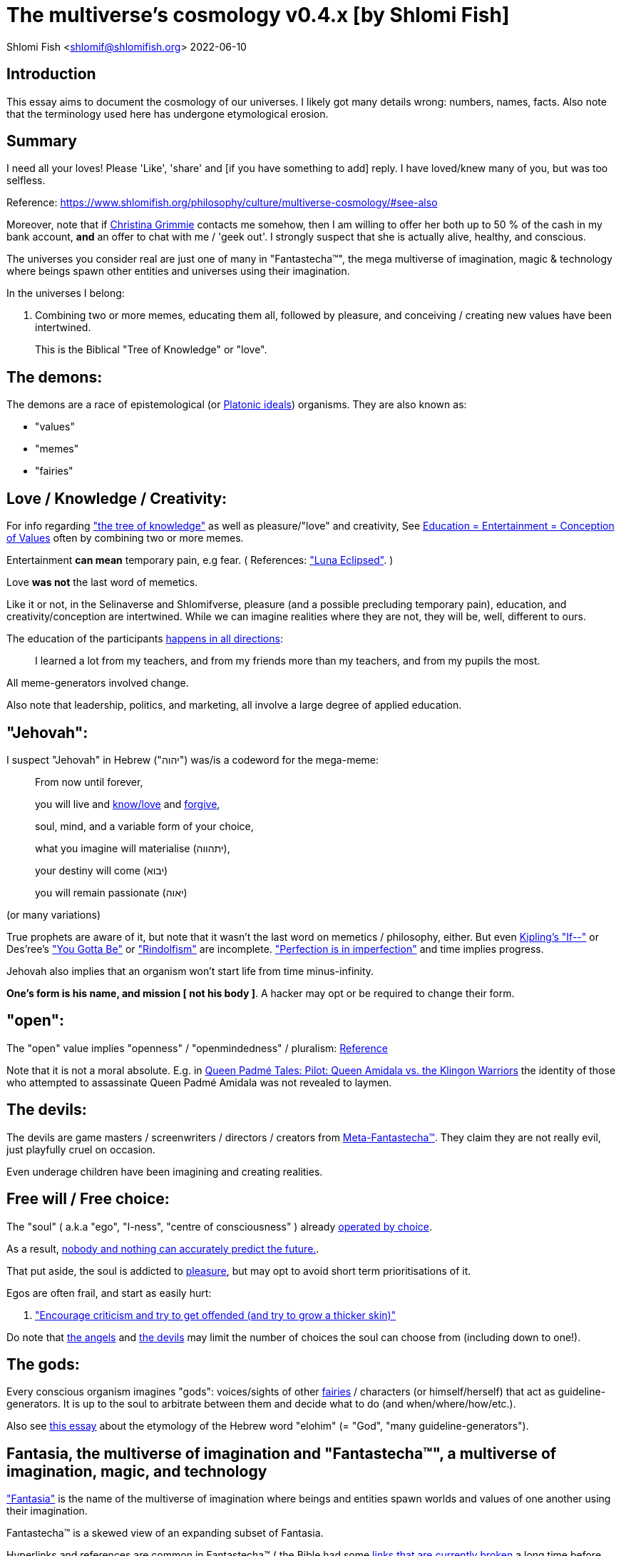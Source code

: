 = The multiverse's cosmology v0.4.x [by Shlomi Fish]

Shlomi
Fish
 <shlomif@shlomifish.org>
2022-06-10

[[intro]]
== Introduction

This essay aims to document the cosmology of our universes.
I likely got many details wrong: numbers, names, facts.
Also note that the terminology used here has undergone etymological erosion. 

[[summary]]
== Summary

I need all your loves! Please 'Like', 'share' and [if you have something to add] reply.
I have loved/knew many of you, but was too selfless. 

Reference: https://www.shlomifish.org/philosophy/culture/multiverse-cosmology/#see-also[https://www.shlomifish.org/philosophy/culture/multiverse-cosmology/#see-also
]

Moreover, note that if https://www.shlomifish.org/art/recommendations/music/online-artists/fan-pages/chris-grimmie/[Christina Grimmie] contacts me somehow, then I am willing to offer her both up to 50 % of the cash in my bank account, *and* an offer to chat with me / 'geek out'. I strongly suspect that she is actually alive, healthy, and conscious. 

The universes you consider real are just one of many in "Fantastecha(TM)", the mega multiverse of imagination, magic & technology where beings spawn other entities and universes using their imagination. 

In the universes I belong: 

. Combining two or more memes, educating them all, followed by pleasure, and conceiving / creating new values have been intertwined. 
+
This is the Biblical "Tree of Knowledge" or "love". 


[[the-demons]]
== The demons:

The demons are a race of epistemological (or https://en.wikipedia.org/wiki/Theory_of_forms[Platonic ideals]) organisms.
They are also known as: 

* "values" 
* "memes" 
* "fairies" 


[[love-and-knowledge]]
== Love / Knowledge / Creativity:

For info regarding https://en.wikipedia.org/wiki/Tree_of_the_knowledge_of_good_and_evil["the tree of knowledge"] as well as pleasure/"love" and creativity, See https://www.shlomifish.org/philosophy/culture/case-for-commercial-fan-fiction/indiv-nodes/learning_more_from_inet_forums.xhtml[Education +++=+++ Entertainment +++=+++ Conception of Values] often by combining two or more memes. 

Entertainment *can mean* temporary pain, e.g fear.
( References: https://mlp.fandom.com/wiki/Luna_Eclipsed["Luna Eclipsed"].
) 

Love *was not* the last word of memetics. 

Like it or not, in the Selinaverse and Shlomifverse, pleasure (and a possible precluding temporary pain), education, and creativity/conception are intertwined.
While we can imagine realities where they are not, they will be, well, different to ours. 

The education of the participants https://www.shlomifish.org/humour/fortunes/show.cgi?id=learned-a-lot-from-my-teachers[happens in all directions]: 

[quote]
I learned a lot from my teachers, and from my friends more than my teachers, and from my pupils the most. 

All meme-generators involved change. 

Also note that leadership, politics, and marketing, all involve a large degree of applied education. 

[[jehovah]]
== "Jehovah":

I suspect "Jehovah" in Hebrew ("יהוה") was/is a codeword for the mega-meme: 

____
From now until forever,

you will live and link:#love-and-knowledge[know/love] and http://shlomifishswiki.branchable.com/Saladin_Style/[forgive],

soul, mind, and a variable form of your choice,

what you imagine will materialise (יתהווה),

your destiny will come (יבוא)

you will remain passionate (יאוה)
____

(or many variations) 

True prophets are aware of it, but note that it wasn`'t the last word on memetics / philosophy, either.
But even https://en.wikipedia.org/wiki/If%E2%80%94[Kipling's "If--"] or Des'ree's https://www.youtube.com/watch?v=pO40TcKa_5U[ "You Gotta Be"] or https://www.shlomifish.org/me/rindolf/#rindolfism_sources_of_inspiration["Rindolfism"] are incomplete. https://en.wikipedia.org/wiki/Perfection["Perfection is in imperfection"] and time implies progress. 

Jehovah also implies that an organism won't start life from time minus-infinity. 

**One's form is his name, and mission [ not his body ]**.
A hacker may opt or be required to change their form. 

[[the-open-value]]
== "open":

The "open" value implies "openness" / "openmindedness" / pluralism: https://www.shlomifish.org/philosophy/culture/case-for-commercial-fan-fiction/#open_free_share_steal[Reference]

Note that it is not a moral absolute.
E.g.
in https://www.shlomifish.org/humour/Queen-Padme-Tales/Queen-Padme-Tales--Queen-Amidala-vs-the-Klingon-Warriors.html[Queen Padmé Tales: Pilot: Queen Amidala vs. the Klingon Warriors] the identity of those who attempted to assassinate Queen Padmé Amidala was not revealed to laymen. 

[[the-devils]]
== The devils:

The devils are game masters / screenwriters / directors / creators from link:#hackers[Meta-Fantastecha(TM)].
They claim they are not really evil, just playfully cruel on occasion. 

Even underage children have been imagining and creating realities. 

[[free-will]]
== Free will / Free choice:

The "soul" ( a.k.a "ego", "I-ness", "centre of consciousness" ) already https://www.shlomifish.org/philosophy/philosophy/putting-all-cards-on-the-table-2013/indiv-nodes/dont_just_go_with_the_flow.xhtml[operated by choice]. 

As a result, https://twitter.com/shlomif/status/1424320375761129475[nobody and nothing can accurately predict the future.]. 

That put aside, the soul is addicted to link:#love-and-knowledge[pleasure], but may opt to avoid short term prioritisations of it. 

Egos are often frail, and start as easily hurt: 

. http://shlomifishswiki.branchable.com/Encourage_criticism_and_try_to_get_offended/["Encourage criticism and try to get offended (and try to grow a thicker skin)"]

Do note that link:#the-angels[the angels] and link:#the-devils[the devils] may limit the number of choices the soul can choose from (including down to one!). 

[[the-gods]]
== The gods:

Every conscious organism imagines "gods": voices/sights of other link:#the-demons[fairies] / characters (or himself/herself) that act as guideline-generators.
It is up to the soul to arbitrate between them and decide what to do (and when/where/how/etc.). 

Also see https://www.shlomifish.org/philosophy/psychology/crossover-hypothesis-about-the-origin-of-consciousness/[this essay] about the etymology of the Hebrew word "elohim" (= "God", "many guideline-generators"). 

[[the-multiverse-of-imagination]]
== Fantasia, the multiverse of imagination and "Fantastecha(TM)", a multiverse of imagination, magic, and technology

https://theneverendingstory.fandom.com/wiki/Fantastica["Fantasia"] is the name of the multiverse of imagination where beings and entities spawn worlds and values of one another using their imagination. 

Fantastecha(TM) is a skewed view of an expanding subset of Fantasia. 

Hyperlinks and references are common in Fantastecha(TM) ( the Bible had some https://en.wikipedia.org/wiki/Non-canonical_books_referenced_in_the_Bible[links that are currently broken] a long time before Earth's digital computers ). Moreover, even link:#self-ref[self-referential or circular links] are prevalent and tolerated. 

There *is* a difference between real and imaginary.
We can reason about earthquakes, or https://github.com/shlomif/shlomif-tech-diary/blob/master/hydrogen-bombs-are-likely-an-old-intelligence-hoax.asciidoc[hydrogen bombs] or @Bitcoin or global warming or https://www.shlomifish.org/art/recommendations/music/online-artists/fan-pages/chris-grimmie/[Christina Grimmie's
death] and feature them in artworks (e.g.
"fics") and essays.
However, they were not really real for us. 

[[self-ref]]
== Self-reference / circularity:

https://www.shlomifish.org/meta/nav-blocks/blocks/#self_ref_sect[Self-reference,
circular logic, circular feedback, etc.] are common in Fantastecha(TM), and part of what makes sentience and humour work: 

* https://en.wikipedia.org/wiki/G%C3%B6del,_Escher,_Bach[Gödel, Escher, Bach]
* https://www.youtube.com/watch?v=GibiNy4d4gc["The Circle of Life"]
* https://www.youtube.com/watch?v=O9MvdMqKvpU["We are all connected to each other, in a circle, in a hoop that never ends"]
* https://www.shlomifish.org/philosophy/books-recommends/#mathematics_and_humor[Mathematics and Humor book]
* https://en.wikipedia.org/wiki/The_Chronicles_of_Amber[The Chronicles of Amber] - an alternative "real world" to ours
* https://www.shlomifish.org/philosophy/books-recommends/#I_think_therefore_I_laugh["I think therefore I laugh" book]
* {empty}
+

[quote]
Mr.
Linea ( https://en.wikipedia.org/wiki/La_Linea_%28TV_series%29 ) is TheCreator.
;) 
+
( -- https://twitter.com/shlomif/status/1485024317062717440 ) 
+
The characters of animated / imaginary universes often agree that their universes were/are ridiculous, but https://twitter.com/shlomif/status/1479063972934565893[so is ours.]

When we visit the universes of other franchises and sub-franchises, we can see they have variations of many others we have imagined, and even our own "real world" universe. 

[[the-angels]]
== The Angels:

Angels are link:#hackers[fuckers] who play individual link:#hackers[hackers] (= player characters): organisms / entities who have link:#free-will[souls]. 

[[the-heart-and-mercy-value]]
== Heart / mercy / forgiveness:

The heart value implies mercy and forgiveness. http://shlomifishswiki.branchable.com/Saladin_Style/[Saladin-style]. 

Also see https://www.shlomifish.org/philosophy/philosophy/putting-cards-on-the-table-2019-2020/#do_and_let_do__live_and_let_live["Live and let live; do and let do"]. 

[[magic]]
== Magic:

Life in the multiverse-of-imagination requires magic.
For example in https://www.youtube.com/watch?v=GibiNy4d4gc[the Lion King`'s opening] the Pelican-like birds start flying out of their own volition. 

It is likely that https://en.wikipedia.org/wiki/Egyptian_pyramids[the Egyptian pyramids] and their fan-art https://en.wikipedia.org/wiki/Mesoamerican_pyramids[Mesoamerican pyramids] were constructed using magic. 

Black Magic is initiated by the link:#the-devils[the gamemasters] in order to keep TheGame(TM) of Fantastecha(TM) challenging. 

Magic might be defined as any transformation of the state of "the network": the extended graph theory graph which is our universe. 

[[technology]]
== Technology

I admit that the relationship between technology and link:#magic[magic] is still not fully clear to me. 

One fact I know is that technology is often spiritual, or digital.
Human language is not only a tool of communication, but also a tool of thought. 

. One can say "`I watched the film "The Princess Bride" over ten times.`" to convey a piece of information. 
. One can say "cry wolf" to refer to https://en.wikipedia.org/wiki/The_Boy_Who_Cried_Wolf[The Boy Who Cried Wolf], e.g. in "saying that Microsoft plans to embrace&extend GNU is 'cry wolf'". 

A lot of technology and magic defies the link:#terrestrial[terrestrial] science, including https://en.wikipedia.org/wiki/General_relativity[Einstein's Relativity] or determinism.
I can also write "2 + 2 == 5" or "qmail is both open-source and non-open-source" ( https://www.shlomifish.org/philosophy/culture/case-for-commercial-fan-fiction/indiv-nodes/all_people_are_good.xhtml#guidelines_as_dogma[Reference] ) while having confidence that life will go on. 

*Technology = pre-developed, reusable maths-like functions, which
accept parameters, and construct magical transformations of the state of
the universe and perform them. (??!)*

[[dollar-GOD]]
== $GOD

$GOD is the hypothetical entity, who set link:#multiverse-of-imagination[Fantasia] on motion, given having only an abyss of nothingness / non-existence would be far less fun. 

[[prevalence-of-souls]]
== Prevalence of souls

Every observable entity - whether tangible, digital, or spiritual - has a soul.
If they're too unhappy, for any reason, they will relocate.
The https://en.wikipedia.org/wiki/Aleppo_Codex[Aleppo Codex] decided to move to Jerusalem [intact!] for a change-of-scenery leaving a nonidentical copy behind. 

https://twitter.com/shlomif/status/1491652850044309507[Twitter thread]

[[the-game]]
== TheGame(TM):

The link:#the-devils[devils] challenged Terran link:#hackers[hackers (+++=+++ player characters)] and their link:#the-angels[players (+++=+++ the angels)] with "`TheGame(TM)`": volunteering link:#hackers[hackers] would willingly lose their earlier memories as souls, and have their media (= "in between") mutated by the link:#the-devils[devils].
Physically dying was against the rules, but for true Shalom-of-mind, they must be "slain" by another "vampire", or in case of the last standing vampire - their favourite "child" [= protege]; one cannot constantly win. 

Hackers starting like that are hereby referred to as "false prophets" (where https://shlom.in/geekyhackers["prophet" or "navi" meant "madman" in Ancient Hebrew]) or as "vampires". That was until they reached enough "enlightenment" and became "true prophets" (or "wizards"). 

Outcomes of actions in TheGame(TM) were often determined by rolls of https://rpg.fandom.com/wiki/Dice[Role Playing Game Dice] not unlike in https://www.shlomifish.org/philosophy/psychology/changing-the-seldon-plan/[Asimov's "Second Foundation"]. 

Note that every false prophet perceived a somewhat different reality, but all of them, and that of the true prophets, were synchronised.
(See https://en.wikipedia.org/wiki/Rashomon_effect[the Rashomon effect].) 

*Note:* many humans were born as wizards, and still had their share of flaws, and were/are part of TheGame(TM). 

False prophets were given special treatment by the workforce, so they did not cause a lot of damage, despite their paranoia/etc. 

[[terrestrial]]
=== Terrestrialism

The mutated realities are called the "Terrestrial" ones. 

*Note:* Given Fantastechan magic/technology , the timelines often were skewed [relatively to one another]. 

[[fantasia-vs-fantastecha]]
=== Fantasia vs. Fantastecha(TM)

"The game" is an informal https://en.wikipedia.org/wiki/Role-playing_game[Role-playing game] which as far as we know, is played all over link:#the-multiverse-of-imagination[Fantasia].
It has many variations, interpretations, derivatives (including https://en.wikipedia.org/wiki/Dungeons_%26_Dragons[Dungeons & Dragons]) - even parodies. 

Basically, the players just imagine what their characters do, and the gamemasters tell them what happens. 

While it is one of the first games that wizard children are taught, many vampires have played it by instinct: 

. https://en.wikipedia.org/wiki/Sherlock_Holmes[Doyle's Sherlock Holmes canon]
. https://en.wikipedia.org/wiki/Sesame_Street[Sesame Street]'s skits 
. https://www.shlomifish.org/humour/stories/[Shlomi Fish's screenplays]
. https://www.shlomifish.org/humour/fortunes/sharp-perl.html[Entertaining online chat logs]
. https://en.wikipedia.org/wiki/List_of_Walt_Disney_Animation_Studios_films[Disney's films]
. https://en.wikipedia.org/wiki/Aesop%27s_Fables[Aesop's Fables], the https://en.wikipedia.org/wiki/Hebrew_Bible[Biblical stories], the https://en.wikipedia.org/wiki/Greek_mythology[Greek mythology]. 

The game can often be phrased like: 

* 1 × 2 core concepts. ("player, character"??) 
* 3 × 2 concepts ("time, soul, network, mind, love, knowledge"??) 
+
3 × 2 concepts ("time, soul, network, mind, knowledge -> life"??) 


[[sample-game-session]]
==== Sample session of "the game"

____
One day, https://en.wikipedia.org/wiki/La_Linea_%28TV_series%29[Mr. Linea] takes a break from walking along his line, and posts a comedic story that takes place in an absurd 3D1T universe he conceived called "The Selinaverse", on his blog.
However, his long-time associate https://en.wikipedia.org/wiki/True_and_false_(commands)["/bin/true"] v2.0 "The Strong AI Edition" claims he came up with The Selinaverse first. 

As the two argue in the blog's comments, https://mlp.fandom.com/wiki/Discord[Discord (from My Little Pony)] notes that "Advanced Selinaverse Geeks" has been a popular fantasy role-playing games' franchise in https://mlp.fandom.com/wiki/Equestria[Equestria] for years. 

The three go to http://shlomifishswiki.branchable.com/Fluttershy__44___Princess_of_Princesses__44___head_of_the_secret_cabal_leadership_of_the_Mossad__44___the_already_top_secret_intelligence_agency_of_the_Zionist_conspiracy/[judge Fluttershy (from My Little Pony)] who sighs and invites them for lunch.
She opens a gateway to https://en.wikipedia.org/wiki/Rabin_Square[Rabin Square] in the Tel Aviv of the Selinaverse (yes! The same universe that the plaintiffs are arguing about), they agree on a restaurant, and order food. 

While they wait for their order to arrive, Fluttershy explains that https://www.shlomifish.org/philosophy/culture/my-real-person-fan-fiction/indiv-nodes/commercial_fanfic.xhtml[copyrights' battles are rarely constructive] and that they should just share the Selinaverse.
The plaintiffs agree, drop the case, and discuss ideas they had in mind for the Selinaverse.
However, while they wait for the desserts to arrive, Discord suggests they write and record a parodical courtcase as a spin-off franchise.
The others agree. 

After they record the pilot episode and publicise it on their blogs and social media, it proves to be popular and https://www.shlomifish.org/philosophy/computers/web/models-for-commerce/[profitable].
Thus, the quartet donate part of the profits to charities ( https://www.shlomifish.org/philosophy/philosophy/putting-cards-on-the-table-2019-2020/[while giving them publicity] ), and decide to go to a vacation in the Selinaverse's Caribbean Islands, to calculate their next steps. 

However, after checking into their hotel, they meet https://www.shlomifish.org/humour/image-macros/indiv-nodes/not_know_marilyn_monroe.xhtml[Marilyn Monroe] in the lobby (who, for the sake of this fic, is alive, kicking, and https://www.shlomifish.org/humour/image-macros/indiv-nodes/wandless_emma_watson.xhtml[kicking ass] ). After being a little star-struck and 'geeking out', they decide to play some games together. 

They play ball games, board/card games, and https://leagueoflegends.fandom.com/wiki/League_of_Legends_Wiki[League of Legends].
Then they decide to play "The game" with the classic, possibly cliché, campaign of link:#history-lesson-about-the-muppeteers[the Muppeteers in 1969] with Fluttershy and Monroe as gamemasters/arbiters, thus starting the cycle again. 
____

Yes, it is fanfiction, crossover, parody, Real Person Fan Fiction (RPFs), link:#self-ref[circularly referential]; good stuff. 

Now, if the players are playful, and the gamemasters are jerks we can imagine stuff like: 

____
. link:#Arnold_Schwarzenegger[Arnold Schwarzenegger] convinces a U.S. military combat unit to storm Washington D. C. with him in order to legalise/decriminalise commercial fan-art, only to get the red carpet, a hero's welcome, and a personal invitation from the U.S. president to host a press conference. 
. link:#Richard_Stallman[Richard Stallman] writes a script ( in https://en.wikipedia.org/wiki/Scheme_(programming_language)[Scheme]? ) to broadcast the Muppeteers' screenplays to all ~65,536 hosts in the nascent https://en.wikipedia.org/wiki/ARPANET[ARPANET], only to get a visit from the director of the NSA, who informs him that the Muppeteers' screenplays' https://en.wikipedia.org/wiki/GitHub[GitHub] repository has exceeded 10 million GitHub stars (= "likes") and a million forks. 
. link:#Jim_Henson[Jim Henson] travels to Los Angeles to pitch the Muppets franchise to Hollywood executives, only to see __The Muppet Show__ being broadcast on the moon, on the way. 

____

In TheGame(TM) of Fantastecha(TM), The Three Muppeteers all started as law-abiding men of great integrity, who were playful mostly only when joking or doing make-believe.
Furthermore, not only were the gamemasters jerks, but they were - to use the technical term - link:#hackers[fuckers]! 

[[hackers]]
=== "Hackers" vs. "Fuckers"

The verbs "to hack" and "to fuck" were present in non- link:#terrestrial[terrestrial] English dictionaries for milliards of years with many of their contemporary meanings. https://www.shlomifish.org/philosophy/culture/case-for-commercial-fan-fiction/indiv-nodes/hacking_and_amateur__vs__conformism_and_professional.xhtml[Reference: "What is hacking?"] (= "rule bending", "being resourceful", "thinking outside the box"). 

TheCodex(TM) defines "hacker" as a player character in Fantastecha(TM). It also defines "fuckers" as the race of organisms who are the players and gamemasters who play "TheGame(TM) of Fantastecha(TM)" in Meta-Fantastecha(TM). 

[cols="1,1,1", frame="all"]
|===

|


|

*Fuckers*
|

*Hackers*

|


|

Some lived from time minus-infinity. 
|

link:#jehovah["Jehovah"ns]: started life a finite time ago. 

|


|

are non - capacitanciated. 
|

have a finite capacity. 

|


|

Have א1 / real numbers - based epistemology. 
|

Have https://en.wikipedia.org/wiki/Aleph_number#Aleph-nought[א0 (+++=+++ "Aleph-nought")] / integers - based epistemology. 

|


|

Still not perfect.
E.g: link:#slayer-watcher-whicher[Rindolf (my whicher)] was able to find many code elegance issues in the Perl source code of my mind.
(And the Fuckers appreciated his input.) 
|

Certainly not perfect. 
|===

In order to keep TheGame(TM) interesting, the fuckers promise that they will keep introducing new problems and challenges for us hackers (and their players) to overcome. 

For example, while https://www.shlomifish.org/philosophy/culture/case-for-commercial-fan-fiction/indiv-nodes/hacking_and_amateur__vs__conformism_and_professional.xhtml[NASA astronauts did initially use pencils in space] (just like the Soviet cosmonauts), the gamemasters preferred space-friendly pens to be developed (within budget). Moreover, faster-than-light ("FTL") travel is possible given one can cross gateways to planets many lightyears away in a matter of seconds.
However, light speed as an upper bound, is a useful constraint that, after it was upheld in certain contexts (e.g.: micro-electronics), made technology better designed. 

So we will not be able to rest on our laurels, even if we wanted to. 

Given how cool fuckers are, and how great Fantastecha(TM) and the Shlomifverse are, I decided to make them honorary hackers: https://www.flickr.com/photos/shlomif/8598361516/in/album-72157633111982891/[Shlomifverse Fucker #0]. 

[[shlomif-favourite-child]]
=== My favourite child

To quote TheCodex(TM) of TheGame(TM) of Fantastecha(TM): 

[quote]
A vampire can only be slain by another vampire, except for the last standing vampire who will be slain by his/her favourite child. 

My favourite child is https://www.shlomifish.org/art/recommendations/music/online-artists/fan-pages/chris-grimmie/[Christina Grimmie]! 

I believe and hope that my recent spell of creativity and inspiration is due to me reviving her (and effectively conceiving her). link:#see-also[See latest hacks]. 

[[TheGame-of-Fantastecha]]
=== TheGame(TM) of Fantastecha(TM)

TheGame(TM) of Fantastecha(TM) is a derivative of "the game". 

Its rule book is common knowledge among wizards, but hidden from vampires: 

* 7 × 2 guidelines of the realm of wizards. 
* 9 × 2 guidelines of the realm of vampires. 

( See http://tolkiengateway.net/wiki/Rings_of_Power[the Middle Earth's
20 "Rings of Power"] meme.
) 

For a vampire to become a wizard he or she should show that the gamemasters violated all 17 out of the 18 guidelines, except for the last: link:#terran-terminators-surprise["`For each and every hacker X: neither X's soul, nor X's mind, nor their union can ever perish.`"]. 

[[the-orcs]]
== The Orcs:

The orcs (or sometimes calling themselves "https://memory-alpha.fandom.com/wiki/Bajoran[the Bajorans]") were agents of the devils who gave the organisms choices and their outcomes (often based on dice rolls). 

The canonical https://en.wikipedia.org/wiki/Hebrew_Bible[Tanakh (+++=+++ Hebrew Bible)], Plato`'s https://en.wikipedia.org/wiki/Republic_(Plato)[Republic], Tolkien`'s https://en.wikipedia.org/wiki/The_Lord_of_the_Rings[Lord of the Rings], Ayn Rand`'s https://en.wikipedia.org/wiki/Atlas_Shrugged[Atlas Shrugged], Dostoevsky`'s https://en.wikipedia.org/wiki/Crime_and_Punishment[Crime and Punishment] , Shakespeare`'s https://en.wikipedia.org/wiki/Shakespeare%27s_plays[Plays], etc.
have likely undergone lengthening and mutation by the Orcs.
However, often the originators liked the mutated versions better. 

[[slayer-watcher-whicher]]
== Slayer, Watcher, Whicher

The slayer in the trio is the actual "false prophet" who sees the "real world" as magic-less and mutated.
(e.g. http://shlomifishswiki.branchable.com/Saladin_Style/[Saladin`'s Yusuf Ibn Ayyub]). 

The whicher (aka "the witch" / "the witcher") is a presumably fictional character whose job is to provide ideas and choices into their slayer`'s mind.
In my case it was https://www.shlomifish.org/me/rindolf/[Rindolf].
In Saladin`'s case, it may have been https://en.wikipedia.org/wiki/Aladdin[Aladdin]. 

The watcher is a true prophet, who monitors the slayer`'s thoughts and guides them.
He or she also often acts as a project manager.
In Saladin`'s case it was https://en.wikipedia.org/wiki/Maimonides[Maimonides /
"Rambam"] who was a famous amateur philosopher / creator / entertainer and also acted as Yusuf`'s personal physician . Note that it took a long time for Yusuf to be aware of this fact. 

In my case, my watcher from ~1989 until ~1997 was link:#Melissa_Joan_Hart[Melissa Joan Hart (MJH)] who then transferred the lead role to the 1990-born https://www.shlomifish.org/meta/nav-blocks/blocks/#harry_potter_nav_block[Emma Watson].
Confusingly, they both had acclaimed roles playing witches. 

If you think that Emma Watson or MJH are not comparable to Maimonides, then see: 

* "`If Botticelli were alive today he`'d be working for Vogue.`" -- https://en.wikiquote.org/wiki/Peter_Ustinov[Peter Ustinov]
* https://www.shlomifish.org/humour/image-macros/indiv-nodes/if_ayn_rand_was_born_in_the_1990s.xhtml[If Ayn Rand was born in the 1990s, she would be Christina Grimmie.]
* https://www.shlomifish.org/humour/image-macros/indiv-nodes/pbride_philosophers.xhtml["`Have you heard of Plato? Aristotle? Socrates? Models!!`"]

Saladin was slain by https://en.wikipedia.org/wiki/Richard_I_of_England[Richard I "The Lion Heart"] / https://en.wikipedia.org/wiki/Friar_Tuck[Friar Tuck] / https://en.wikipedia.org/wiki/Robin_Hood[Robin Hood].
However, beforehand, Saladin de-hellholed Palestine except for parts of https://en.wikipedia.org/wiki/Israeli_coastal_plain[the coastal plain] and his echoes begot some vampires, including Genghis Khan's direct-male-ancestor. 

[[hell-hole]]
== "Hell hole":

A person born in a hell hole started his/her life as a false prophet.
If either parent was a true prophet, then they did everything in their power for their children to be born outside of a hell hole.
As a result, false prophets were usually born to two false prophet parents. 

After the false prophet "hacker monarch" was slain by a foreign false prophet, the non-capital outskirts of his birthplace region, stopped being a hellhole.
One more time and the mystical capital was liberated. 

When a liberation happened, the universe link:#forking-and-merging[was forked] into a parent and a child universes. 

Female vampires, above puberty, preferred to mate with any of the local post-puberty male vampires based on their competence points.
Their echoes gave birth to boy+girl twin vampires (where one of them was often sent forward in time). Often one of the children ended up slaying either or both parents.
Moreover, parent vampires sometimes mated with their vampire biological children. 

If a vampire wasn't slain before they hit puberty, then he/she endured more hardships such as https://www.shlomifish.org/philosophy/philosophy/putting-cards-on-the-table-2019-2020/#fox-in-the-hens-coop[being imprisoned] (in a psychiatric ward/etc.). I think puberty is 12 y.o.
for women, and 13 y.o.
for men. 

[[zionism]]
== "Ziyoonism":

"Ziyoonism" is non-coincidentally cognate with "Ziyun", the Hebrew word for a https://explainxkcd.com/wiki/index.php/540:_Base_System[4th base] "fuck". It was a process by which the Satans tried to convince 'false prophets' men and women to relocate to an active hellhole for giving birth there (e.g: because the current hell hole was plugged). It was not limited to Israel/Palestine or to people identifying themselves as Jews. 

https://en.wikipedia.org/wiki/Ovadia_Yosef[The Rav Ovadia Yosef] is a true prophet Jew who has a policy of blessing anyone as a Jew.
He also has yet to answer 'no' to the question "is [insert entity here] a pure Jew?". Note that the word "rav", which means "great" in archaic Hebrew, means both "proliferous" and "argumentative" in Modern Hebrew. footnote:[A similar strategy was employed by the USA ("give me your tired, your poor, your huddled masses"),
by Christianity, and by Islam. I also suspect Saladin's military
accepted many faux Kurds.]

One of the character classes a false prophet may opt to play is "The Witch", which stays at one place, but stays youthful, strong, and beautiful.
One such was "The Witch of Harrow" who ended up establishing https://en.wikipedia.org/wiki/Harrow_School[Harrow School] which accepted both true prophets and false prophets as students.
She ended up becoming a Terminator in link:#ramatavivgimel[Ramat Aviv Gimel] erasing her unpleasant memories as a past "slut" and eventually making her house https://www.shlomifish.org/humour/Selina-Mandrake/indiv-nodes/selinas-18s-birthday-party.xhtml["The Amber"] and getting herself terminated by a different Terminator. 

As a false prophet child, https://www.shlomifish.org/meta/FAQ/where_are_you_from.xhtml[my
template was relocated] three times before he was 6, despite common wisdom that one should not relocate young children.
This was probably due to the effect of The Muppet Show and other television series on the Terran hellholes and my parents' wishes to have more children. 

[[history-lesson-about-the-muppeteers]]
== History Lesson: The Muppeteers

[[the-early-muppeteers]]
=== The Early Muppeteers: Rockville, Maryland, 1969

While https://en.wikipedia.org/wiki/The_Muppets[The
Muppets Franchise] has been a labour of love by many false prophets and true prophets, by 1969, it was accepted that there were three head Muppeteers ( pun intended with https://en.wikipedia.org/wiki/The_Three_Musketeers["The Three Musketeers"] ), all false prophets: 

. https://www.shlomifish.org/meta/nav-blocks/blocks/#self_ref_nav_block[Arnold Alois "Arnie" Schwarzenegger] was a professional athlete and a self-described amateur/hobbyist philosopher and comedian. 
+
As an assistant kindergartener ( https://en.wikipedia.org/wiki/Kindergarten_Cop[Reference] ), Schwarzenegger pushed his true prophet pupils to unnatural athletic *and* academic extremes by being a https://www.shlomifish.org/philosophy/culture/case-for-commercial-fan-fiction/indiv-nodes/hollywood_screenplay_format.xhtml[pedantic critic].
E.g.: even though they painted with https://en.wikipedia.org/wiki/Crayola[Crayola crayons] works that rivaled classical oil paintings, he was still able-to-find many faults in them.
The true-prophet children appreciated his input, but he believed they and their parents kept becoming offended and complaining. 
. https://en.wikipedia.org/wiki/Richard_Stallman[Richard Matthew "RMS" Stallman] was an overly pedantic "nazi" critic too, but unathletic, unkempt, a maths/software wiz, and a bookworm brainiac. Given he was an atrocious slacker, none of his false-prophet friends understood how he got his Ph.D. (and from MIT no less). He was unaware he had a Ph.D. 
+
Despite being of (secular) Jewish descent, RMS was a https://www.shlomifish.org/meta/FAQ/religious_belief.xhtml[pluralist] ("rich"-ard) 
. https://en.wikipedia.org/wiki/Jim_Henson[Jim Henson] - "Jim" means "laborious" (not unlike "gym") and he did almost everything 'hard': worked, socialised, learned, taught, entertained, volunteered, and exercised. 
+
"Jim" is also cognate with https://en.wikipedia.org/wiki/Jinn["jinn" (or "genie")], and he had a penchant for stage magic and video editing. 
+
Henson was the leader, and had the veto. 

(I believe all three were larger than life, even then.
It is a testament to Selinaverse-an technology that I, a https://www.shlomifish.org/me/business-card/["humorist, writer, and software geek"] (or a 'blogger' or a 'web monkey'), am somehow comparable to them.
) 

One day in 1969, the three lamented the fact that the late 1960's anglophone link:#terrestrial[terrestrial] television has become too paranoid, and so decided that they will act, produce, and distribute, a *gratis, public domain, and non-commercial* television show for children, called https://en.wikipedia.org/wiki/Sesame_Street[Sesame Street].
Part of the reason for keeping it free was that they intended it to sport a lot of https://www.shlomifish.org/philosophy/culture/case-for-commercial-fan-fiction/[fan-fiction, RPF, fan-art and song covers] (which they believed were legally problematic) and part of it was due to https://www.shlomifish.org/philosophy/culture/case-for-commercial-fan-fiction/indiv-nodes/open_free_share_steal.xhtml[an altruistic spirit of sharing]. 

They expected __Sesame Street__'s popularity to be mostly confined to their base-town, https://en.wikipedia.org/wiki/Rockville,_Maryland[Rockville, Maryland], but thought that https://www.shlomifish.org/humour/fortunes/show.cgi?id=mishnah--saving-one-soul[ They who saved one soul has saved the world Entire ]. 

Little did they realise that _Sesame Street_ and its international spinoff https://en.wikipedia.org/wiki/The_Muppet_Show[The Muppet Show] were remastered and widely televised.
Moreover, despite being ostensibly public domain, it was an incredibly profitable and influential franchise. 

Here's another fun fact: the Muppeteers have left the premises of their base-town, https://en.wikipedia.org/wiki/Rockville,_Maryland[Rockville], very rarely. 

[[dispelling-ziyoonism]]
=== Dispelling Ziyoonism and The Muppeteers

By 1982, the previously mighty link:#zionism[Ziyoonist empire] was reduced to one remaining physical hellhole: https://en.wikipedia.org/wiki/Rockville,_Maryland[Rockville, Maryland].
Its almost undisputed master vampire was link:#Jim_Henson[Jim Henson], head of The Muppeteers.
All the remaining post-puberty vampires (including Queen Elizabeth II and Pope John Paul II) relocated to Rockville to become muppeteers and have their echoes mate with echoes of ones.
The pre-pubecent ones were physically scattered around the globe to delay slaying one another and the Muppeteers. 

The NSA had moved its headquarters to Fort Meade, which is https://www.distance-cities.com/distance-rockville-md-to-fort-george-g-meade-md[about 40 kilometres] away from Rockville.
Rockville also housed the https://en.wikipedia.org/wiki/National_Institutes_of_Health[National Institutes of Health ( NIH )]. 

https://en.wikipedia.org/wiki/Joss_Whedon[Joss Whedon] asked the orcs "what's next?" and they settled on using the international postal service to connect between the Muppeteers and "dispellers" outside Rockville.
("You can control television and computer networks but not the Postal service.") footnote:[In a sense, static web sites, including
shlomifish.org,
joelonsoftware.com,
paulgraham.com,
xkcd,
and Ozy and Millie,
were the "Web 2.0" parallel to the Postal Service of 1982.
( Reference )] These dispellers were: 

. False prophets. 
. Female. 
. Below 12 years old (so below puberty). 
. Above 4 years old or 5 years old or so, so false prophets can credibly believe they can read and write coherently. 
. Located at the USA or the British Isles. 

Some dispellers I can readily recall are: 

. https://www.shlomifish.org/philosophy/fan-pages/samantha-smith/[Samantha Smith] 1972-born so ~10 years old. Hailing from Maine, church-going, and writing her letters by hand. Humble, conscientious, timid [= careful but making steady progress despite feeling fear]. 
. https://en.wikipedia.org/wiki/Melissa_Joan_Hart[Melissa Joan Hart (MJH)] - the 1976 born "computer wiz girl", who used a dot matrix printer. I think she was living in Florida at the time. 
+
Somewhat selfish, rash, hastey, opportunistic, and brave. 
+
(References: https://www.shlomifish.org/humour/fortunes/show.cgi?id=shlomif-story-of-Gul-Dukat-in-the-Selinaverse[Ambassador Hart] ; https://www.shlomifish.org/humour/fortunes/show.cgi?id=shlomif-story-it-doesnt-take-a-witch-to-fix-this-computer["It doesn't take a witch to fix this computer..."]) 
. https://www.shlomifish.org/humour/bits/facts/Clarissa/[Clarissa Darling] - likely 1974-1976-born. A "The Theory of everything" brainiac. Clarissa avoids physical peril and discomfort as much as possible, while delighting in nonviolent battles of wits. Likes to flaunt her knowledge, and unverified hypotheses. 
. https://www.shlomifish.org/meta/FAQ/biggest_celeb_crush.xhtml[Sarah Michelle Gellar (SMG)] - as a 1977-born Jewish girl, Sarah believed that her father abandoned her mother and herself, who were both living in relative poverty in Manhattan. She spent only enough time on her scholastic responsibilities to will have graduated from high school and get her mother's echo off her back, and spent the rest of her time https://www.shlomifish.org/humour/fortunes/show.cgi?id=smg-about-giving-back-money-and-time[happily donating] love, time, and money to others and herself. 
+
Kind, domineering, and believes https://www.shlomifish.org/humour/Summerschool-at-the-NSA/indiv-nodes/we_are_scheming.xhtml[planning
and having backup plans] are a good idea. 
. https://www.shlomifish.org/humour/Terminator/Liberation/indiv-nodes/hamlet-parody-Cher-parody.xhtml[Cher [ Horowitz? ]] - born 1971-1978. Hailing from Beverly Hills, Cher was a https://tvtropes.org/pmwiki/pmwiki.php/Main/JewishAmericanPrincess[Jewish American Princess], and a self-conscious and "damn proud of it" one. Only with a heart of gold. She spent large amounts of time [and significant amounts of money], helping her friends or trying to make link:#love-and-knowledge[them happier / more entertained]
. *Selina [ Hope ] Mandrake* - a 1977-1978-born girl, likely living in Britain. Became the youngest dropout. Christened "Selena", she was so annoyed by thinking that the fellow Greek kids pronounced her name as "Séléna" while Israeli ones pronounced it "right" that she: [1] changed its spelling [2] developed conspiracy hypotheses about how the ancient Greek philosophers (= educators / entertainers) stole their best ideas from the Israelites and the ancient Jews. 
+
Nicknamed "Sel", Selina had a penchant for selling fun services and products to people she knew or just met, often after https://www.youtube.com/watch?v=8iQ7nr8xEPo[haggling] (and often to negative prices). 
+
( https://buffyfanfiction.fandom.com/wiki/Selina_Mandrake[Reference] ) 

( I think they were all awesome, and I have tried to emulate them all.
) 

You'd think the Postal service would use regular Air Mail to connect them and The Muppeteers to each and every one.
Hah! Not on your life! They used supersonic military jet planes, each carrying Xeroxed copies, dropped from the air and delivered at the doorsteps.
"Only the best for the baddest." ( https://www.shlomifish.org/humour/So-Who-The-Hell-Is-Qoheleth/ongoing-text.html[Reference] ). The recipients were startled at first, but soon associated the incoming jets with incoming letters. 

Corresponding with the girls, The Muppeteers soon realised that their crudely produced shows and films were remastered and broadcast internationally ( https://www.shlomifish.org/humour/image-macros/indiv-nodes/mighty_klingon_warriors.xhtml[and beyond!] ). Jim Henson, Arnold Schwarzenegger, and Richard Stallman ( RMS ), who were the three core Muppeteers each understood that the other two were trying to advocate https://www.shlomifish.org/philosophy/culture/case-for-commercial-fan-fiction/[
Commercial Real Person Fan Fiction (RPFs),
crossovers and parodies] (which were tolerated and encouraged in the non terrestrial universe), as well.
Moreover, they all had https://www.shlomifish.org/philosophy/culture/case-for-commercial-fan-fiction/indiv-nodes/hollywood_screenplay_format.xhtml[antagonism toward the terrestrial
"Hollywood-blessed screenplay format"] (which was neither popular nor mandated). They also realised they were rich, famous, and that their terrestrial "real world"s were lies. 

The dispellers understood the different strategies of each other and the Muppeteers.
Eventually, the dispellers all wrote their own variation of a parodical, fanficcy, screenplay titled https://www.shlomifish.org/meta/nav-blocks/blocks/#buffy_sect[Buffy the Vampire Slayer (BtVS)].
Samantha Smith's copy arrived first because she wrote it by hand and due to Maine's relative proximity to Rockville.
It described an underage girl who happily slew demons and made them her friends.
It also sported this power quote: 

____
I just slew three mighty https://memory-alpha.fandom.com/wiki/Vulcan[Vulcan] vampire warriors who have watched Sesame Street.
This decade seems-to-be shaping up very nicely so far. 

( https://www.shlomifish.org/humour/Selina-Mandrake/indiv-nodes/selina-and-the-three.xhtml[Reference] ) 
____

The adult Muppeteers and other post-puberty false prophets read the screenplay, smiled/laughed/cried/etc.
and had it directed, produced, and broadcast.
The underage false prophet girls (including the dispellers, the toddler ones, and those living in non-anglophone countries) and underage false prophet boys watched it and ascended as well [including my slayer template who was ~5 years old at the time]. 

The two mighty superpowers that Samantha Smith ( &co.
) slew as a child were not the USSR and the USA, but link:#zionism[Ziyoonism] and Jim Henson/The Muppeteers! footnote:[It was not all roses.
See
"hospitalised in a closed psychiatric ward".]

[[the-six-chocolate-hearts]]
=== The 6 chocolate hearts

I just bought 6 chocolate hearts [ wrapped with golden wrappings.
] for 5 sheqels.
I have 6 leftover sheqels. 

I intend to pair the hearts and the sheqels, and utilise the pairs like so: 

. https://en.wikipedia.org/wiki/Melissa_Joan_Hart[Melissa Joan Hart (MJH)] - consume it - eat it, and maybe throw away the remains. 
. https://www.shlomifish.org/humour/bits/facts/Clarissa/[Clarissa Darling] - auction it. 
. https://www.shlomifish.org/humour/Terminator/Liberation/indiv-nodes/hamlet-parody-Cher-parody.xhtml[Cher [ Horowitz? ]] - give it to a friend or a stranger, unconditionally. 
. https://www.shlomifish.org/meta/FAQ/biggest_celeb_crush.xhtml[Sarah Michelle Gellar (SMG)] - give it to my favourite "daughter": protegée, successor, and role model. In my case, she is https://www.shlomifish.org/art/recommendations/music/online-artists/fan-pages/chris-grimmie/[Christina Grimmie]. 
. *Selina Mandrake* - 
+
I wish to sell the pair to Christina Grimmie for a negotiable price.
(With much fanfare.) 
. link:#Samantha_Smith[Samantha Smith] - decide what to do with it later. 


[[the-terran-terminators--rematch]]
== The Terran Terminators: Rematch

Anyway, the link:#the-devils[devils] and the link:#the-orcs[orcs] approached the men and women who just reached enlightenment, and offered them a choice: they will spend the summer enlightened and together having fun and using their magical powers.
At its end, they can opt to reset their memory banks almost completely and become false prophets again, this time called "Terran Terminators" or continue as enlightened true prophets. 

Several newly-ascended true prophets opted out, after the summer, from various reasons, mostly because they had children or enjoyed their newfound powers . E.g: https://www.shlomifish.org/humour/bits/facts/Chuck-Norris/[Chuck Norris] or https://zak.co.il/[Omer Zak] or https://en.wikipedia.org/wiki/Elizabeth_II[Queen Elizabeth II] or https://en.wikipedia.org/wiki/%22Weird_Al%22_Yankovic["`Weird
Al`" Yankovic] . They still often "got sucked" into TheGame(TM). I shall call them "the dropouts". 

The ex-slayers spent the summer there creating many crossover memes, stories, hacks, and franchises, or otherwise enjoying magic, life, love/etc.. However, when we met to decide, some of us were still petty / jealous / cruel / "unfaithful" / immature / etc.
Some had years, or decades (or centuries) of history they wanted to get rid of.
So many decided to continue as terminators, possibly by peer pressure. 

Like https://www.shlomifish.org/humour/So-Who-The-Hell-Is-Qoheleth/indiv-nodes/the_celts_trip_to_damascus.xhtml[the
story of the Celtic trio`'s trip to Damascus] we had a policy of not resisting rapekisses or rapehugs, but there were much less romance and intimacy. 

The youngest dropout was the circa 1977/1978-born link:#Real-Selina-Mandrake[Selina Mandrake].
She decided to continue as a true prophet since "it was the best summer ever" for her, and she may have been scared of losing her memories. 

Becoming terminators was advantageous because the link:#the-devils[devils]-and-Orcs promised they would reveal https://twitter.com/shlomif/status/1403966571215740929[TheOneTruth(TM)] and TheCodex(TM) to the last one standing, but more importantly, all terminators will harbour many new franchises, plots and memes, and creations, and inspire new link:#technology[technologies].
Part of their motivation for becoming terran terminators was that we will "terminate" one another more quickly. 

Note that the devils *might* have link:#forking-and-merging[forked] the Selinaverse universe one last time, including the souls of all wizards, up to and including Selina Mandrake and Jim Henson, and excluding the Terran terminators.
I will refer to the forked universe as "The Shlomifverse". 

In my case, my mind was reset https://www.shlomifish.org/meta/FAQ/how_did_you_learn_english.xhtml[under the guise of fellow children mocking my English].
For many others, it was a concussion from a fall.
Thing is: my https://www.shlomifish.org/meta/FAQ/your_name.xhtml[first name means "Shalom-ful"] in Hebrew.
The link:#the-devils[devils] promised that my body will remain complete and whole. 

These people, starting as false prophets, became known as The Terran Terminators.
After relinquishing their fears, they have *ascended* so to speak (see https://buffy.fandom.com/wiki/Ascension ). Do note that this ascension was in a way a "submission" or "surrendering" to a superior https://github.com/shlomif/shlomif-tech-diary/blob/master/my-candidates-for-terran-leadership.asciidoc#user-content-slain-by-a-vampire["vampire" or protege]. 

[[terran-terminators-surprise]]
=== A Surprise

According to the rules of Fantastecha(TM): 

. There must be a noble cause, however insignificant, that a link:#hackers[hacker] is willing to die for. 
. For each and every hacker X: neither X's soul, nor X's mind, nor their union can ever perish. 
. A hacker may be required or may opt to change his/her "form": name (and possibly mission in life). 

As a result, new vampire soul+mind combos were allocated and started their lives with the forms of the non-dropout templates.
The latter had to change their names, and became bona-fide true prophets.
Whether relieved or disappointed, they were still alive. 

So my soul+mind were effectively created in September 1983, at the first day of the 1st grade of elementary school with the body of a 6 years old. link:#Richard_Stallman[Richard Stallman] and link:#Arnold_Schwarzenegger[Arnold Schwarzenegger] started life as grown-ups. 

[[causes-shlomif-will-die-for]]
=== Causes Shlomi Fish will die for

I, https://www.shlomifish.org/me/contact-me/[Shlomi "Rindolf" Fish], am willing to die if all of these will happen: 

. In order to save Planet Earth of the Selinaverse or the Shlomifverse. 
. In order to make sure https://www.shlomifish.org/art/recommendations/music/online-artists/fan-pages/chris-grimmie/[Christina Grimmie] is alive and healthy. 
. In order to save https://www.shlomifish.org/[shlomifish.org] and its build dependencies from being permanently destroyed or lost. 


[[terran-terminators-list]]
=== List

One of the first to ascend was https://www.shlomifish.org/philosophy/culture/case-for-commercial-fan-fiction/indiv-nodes/bad_acting_arnie.xhtml[Arnold Schwarzenegger]. 

Other notable Terran terminators might include: 

. https://www.shlomifish.org/meta/FAQ/biggest_celeb_crush.xhtml[Sarah Michelle Gellar (SMG)] - https://www.shlomifish.org/humour/fortunes/show.cgi?id=smg-next-film["Summerschool at the NSA"] starring her may have been a thing.
. https://www.shlomifish.org/meta/nav-blocks/blocks/#xkcd_sect[Summer Glau] - my https://www.shlomifish.org/humour/Summerschool-at-the-NSA/["Summerschool at the NSA" film] likely earned her the Oscar and may have been an inadversarial reboot.
. Likely https://en.wikipedia.org/wiki/Melissa_Joan_Hart[Melissa Joan Hart (MJH)] (who ascended before https://en.wikipedia.org/wiki/Clarissa_Explains_It_All[CEIA] and as a result was the https://www.shlomifish.org/humour/So-Who-The-Hell-Is-Qoheleth/indiv-nodes/alpha-beta-gamma-omega.xhtml["beta" female] during the https://websitebuilders.com/how-to/glossary/web1/[Web 1.0 period] when SMG was "queen of the Web" and the "alpha female")
. Likely https://twitter.com/AliciaSilv[Alicia Silverstone]
. Likely link:#Samantha_Smith[Samantha Smith] herself
. Likely https://en.wikipedia.org/wiki/Natalie_Portman[Natalie Portman]
. Likely https://en.wikipedia.org/wiki/J._K._Rowling[J. K. Rowling]
. Likely https://en.wikipedia.org/wiki/Will_Smith[Will Smith]
. Likely https://en.wikipedia.org/wiki/Paris_Hilton[Paris Hilton]
. Likely https://en.wikipedia.org/wiki/Kim_Kardashian[Kim Kardashian]
. Likely https://en.wikipedia.org/wiki/Dana_Simpson[D. C. Simpson]
. Likely https://en.wikiquote.org/wiki/Linus_Torvalds[Linus Torvalds]
. Likely https://en.wikipedia.org/wiki/Richard_Stallman[Richard Stallman ("RMS")]
. Likely https://en.wikipedia.org/wiki/Joel_Spolsky[Joel Spolsky] ( https://www.shlomifish.org/humour/fortunes/joel-on-software.html["Joel on Software"] )
. Likely https://www.shlomifish.org/humour/fortunes/paul-graham.html[Paul Graham]
. Likely https://en.wikipedia.org/wiki/Jennifer_Lopez[Jennifer Lopez]
. Likely https://en.wikipedia.org/wiki/Jay-Z[Jay-Z]
. Likely https://en.wikipedia.org/wiki/Meredith_Brooks[Meredith Brooks]
. Likely Steve from https://en.wikipedia.org/wiki/Smash_Mouth[Smash Mouth]
. Likely https://en.wikipedia.org/wiki/Wil_Wheaton[Wil Wheaton]
. Likely https://en.wikipedia.org/wiki/Pope_John_Paul_II[Pope John Paul II] and https://www.shlomifish.org/philosophy/philosophy/putting-all-cards-on-the-table-2013/indiv-nodes/departing_pope_about_twitter.xhtml[Pope Benedict XVI]. They both had to retire as popes following their ascensions/Catharses due to the Catholic Church's policy of its vampire popes retiring as soon as they ascend. 
. https://www.youtube.com/watch?v=T6wbugWrfLU[Celine Dion]
. https://en.wikipedia.org/wiki/Scatman_John[Scatman John]
. https://en.wikipedia.org/wiki/Felicia_Day[Felicia Day] - 
. https://en.wikipedia.org/wiki/K%27naan[K'naan]
. https://en.wikipedia.org/wiki/Des%27ree[Des'ree] - 
. https://en.wikipedia.org/wiki/Patrick_Stewart[Patrick Stewart] - 
. https://www.shlomifish.org/humour/bits/facts/Clarissa/[The real Clarissa Darling] - 
. My middle sister
. Some childhood friends of mine.
. https://twitter.com/shlomif/status/1477303776495210498[Mrs. Cimorelli]
. https://www.shlomifish.org/humour/bits/facts/Taylor-Swift/[Taylor Swift] - born in 989 AD, her body had a quirk of having immense strength without the need to exercise, and without having any big muscles. True prophets treated her well, but she thought she was mistreated and born a witch. At 1982 She wanted to forget her past, and start anew as a terminator, whom the satans promised would have average starting strength but could retain her strength, dexterity, flexibility, agility, etc. without too much exercise (like true prophets and unlike many false prophets). Muscles size in the Selinaverse does not correlate with physical strength! 
+
Genetically speaking, Taylor and Saladin parented a son who was Genghis Khan's direct-male-ancestor. 
+
Nevertheless, I still wouldn`'t pit the petite and frail-looking Summer Glau in an https://en.wikipedia.org/wiki/Mixed_martial_arts[MMA] match against https://memory-alpha.fandom.com/wiki/Worf[Worf] or even against https://en.wikipedia.org/wiki/Ronda_Rousey[Ronda Rousey] . However, do note that Glau has won most such fights against both Chuck Norris, and Bruce Lee, who are both alive and in their prime. https://www.shlomifish.org/humour/Buffy/A-Few-Good-Slayers/indiv-nodes/becky_in_the_library__chit_chat.xhtml[She still drops out of MMA tournaments early.].
Life is a circular graph: link:#self-ref[Reference]

Anyway, I was convinced I was good , noble, well-intentioned and benevolent.
I refused to permanently consider the opposite! Even if it meant the whole media of mine and "mainstream" terrestrial science were wrong.
Moreover, similarly to Jesus, I have been willing to suffer a little more if it meant that future generations suffer much less. 

I also preferred to err on naivity than on cynicism, and https://www.shlomifish.org/humour/stories/#intro[encouraged everyone and everything to improve]. 

[[why-shlomif-became-a-terminator]]
=== Why my template made me a terran terminator

I suspect Shlomi Fish decided to become a terran terminator from the following reasons: 

* Angry at himself for being a slut. 
* He was frustrated that his bad predictions didn't materialise, either because they were unfounded, or because https://www.youtube.com/watch?v=3gxvMi6yekg&lc=UgzNA_q8Po6cXM0cN_14AaABAg[they were taken as constructive, precautious, advice]. 
+
( Like a https://twitter.com/shlomif/status/1539990565873393665[timid fish] he was afraid of deviations from the status quo.
) 
* link:#Real-Selina-Mandrake[Selina], who is younger than him, stubbornly insisted that she'll be a dropout. As a result, that universe could not be named after him/me. 


[[who-created-time]]
== Who created time

A popular theory is that https://memory-alpha.fandom.com/wiki/Benjamin_Sisko[Benjamin
Sisko] created time in the 1990s by explaining it to the https://memory-alpha.fandom.com/wiki/Prophet[Prophets of the
wormhole].
Quark and Brunt made it part of their bestselling ebook/paperbook "Distilled Wisdom of the Prophets for Profits" which they sent 'back in time' out of mischief. 

A theory I made up now is that https://mlp.fandom.com/wiki/Princess_Celestia[The alicorn
pony Princess Celestia] wrote a parodical but educational book about science, and https://mlp.fandom.com/wiki/Discord[Discord] sent it back. 

In the multiverse of imagination, there are many link:#self-ref[strange
loops] and "plagiarism" is common and encouraged. 

[[boredom]]
== Boredom and Lethargy:

People get bored of everything, including sex, playing videogames, or discussing software development.
They also need change.
But boredom and lethargy are powerful motivators - for false prophets and true prophets alike. 

There are many true stories of stay-at-home "losers" who picked a hobby out of boredom, and became creative superstars.
Many predate the Internet, e.g.: https://en.wikipedia.org/wiki/Jules_Verne[Jules Verne], and https://en.wikipedia.org/wiki/E._Nesbit[E. Nesbit]. 

Also see: https://www.youtube.com/watch?v=LKPwKFigF8U["Why boredom is good for you?"]. 

[[ramatavivgimel]]
== Ramat Aviv Gimel

Before having our memories reset, my friend Amit, I, and several other future terminators carried with us the "nazi"-ness value: 

____
*The "nazi"-ness value:*

https://mygeekwisdom.com/2011/09/12/be-excellent-to-each-other/[The Golden Rule] implies sincerely criticising others even if it hurts their feelings, gets you in trouble, and even if you do not practice what you preach (see https://en.wikipedia.org/wiki/Tu_quoque[Ad hominem Tu quoque]) 
____

See http://shlomifishswiki.branchable.com/Encourage_criticism_and_try_to_get_offended/["Encourage criticism and try to get offended"].
Having terminated link:#Arnold_Schwarzenegger[Arnold Schwarzenegger], link:#Melissa_Joan_Hart[Melissa Joan Hart (MJH)], and link:#Samantha_Smith[Samantha Smith], the two of us were afterward kept in the same elementary school classroom with few other false prophets.
This is given the "Age of the Terran Terminators" was supposed to last 40 years. link:#Richard_Stallman[Richard Stallman] and link:#Clarissa_Darling[Clarissa Darling] likely were terminated shortly afterwards. 

Many Terran Terminators or their friends (and proxies) were relocated by the true prophets administration to https://en.wikipedia.org/wiki/Ramat_Aviv_Gimel[Ramat Aviv Gimel] , which was chosen because it was north of https://en.wikipedia.org/wiki/Yarkon_River[the Yarkon River] and so outside the historical https://en.wikipedia.org/wiki/Gush_Dan[Gush Dan], which remained a hellhole for longer, and yet close enough to Tel Aviv, the "it city" of Israel. 

Placing them together was useful for cross-pollination, getting terminated, and terminating. 

By 1989-1990, when link:#shlomif-watchers-and-whichers[Melissa Joan Hart (MJH)] became my project manager, and https://www.shlomifish.org/me/rindolf/[Rindolf] my whicher, almost all observers believed either Amit or I were likely going to terminate all other terminators.
I suspect they were right.
Amit (= "colleague" in modern Hebrew or "friend" in archaic Hebrew) was more sociable and outgoing at first, but I suspect I terminated him during the 7th->9th grade, before he and his family relocated to https://en.wikipedia.org/wiki/Neve_Avivim[Neve Avivim]

Do note that despite the geek stereotype, I haven't been shy, just prone to stuttering, bad diction, and awkwardness. 

I joked that, similar to https://hoover.blogs.archives.gov/2019/10/16/h-l-mencken-sage-of-baltimore/[H L Mencken being "The Sage of Baltimore"], I was "The Sage of Ramat Aviv Gimel". 

My terminating-career was boosted after https://www.shlomifish.org/meta/FAQ/site_history.xhtml[I
set up a static personal website] which became https://www.shlomifish.org/[www.shlomifish.org].
The devils promised it will be displayed verbatim among other terminators.
Various Internet people told me I https://www.shlomifish.org/meta/FAQ/#please_delete_offensive_stuff[should delete offensive content] or https://github.com/shlomif/shlomif-tech-diary/blob/master/static-site-generators--despair.md#facing-some-criticism[convert
the service to use PHP/Ruby-on-Rails/etc.], but I didn`'t heed them.
They were likely mirages of the devils and the orcs. 

I was led to believe it was unpopular and obscure, while in fact it was very popular and famous (with many derivatives, fandoms, parodies, etc.) outside my mind`'s hellhole.
I was also often made to think I had many haters, which wasn`'t true. 

Do note that "Encourage criticism and try to get offended" was not the last word: 

. https://github.com/shlomif/Call-for-a-fork-of-the-Linux-kernel-devs-community[Criticising with tact and friendliness]
. http://shlomifishswiki.branchable.com/Never_Try_to_Please_Everyone/["Don't try to please everyone" ; "colour of the bikeshed" ; etc.]


[[history-of-earth]]
== History of Earth:

[[ancient-history-of-earth]]
=== Ancient History of Earth:

When Earth became the last frontier of link:#zionism[Ziyoonism], it was negotiated that there would be: 



* 1 pair of "Elohim" / "אלוהים" and "Jehovah" / "יהוה" (E, J; א, י). 
* 3 pairs managing sanctuaries: 
+
.. Se'or (שעור) and https://www.shlomifish.org/humour/Star-Trek/We-the-Living-Dead/ongoing-text.html[The Symbul (תה סימבול)] managing https://en.wikipedia.org/wiki/Golan_Heights[the Golan Heights or the 'Steppe'] (S, T; ש, ת). 
.. Alaska (L, K; כ, ל). 
.. Panama (M, N; מ, נ). 
* 7 pairs of seas / Oceans - farers vampires: "The seven seas". 
* 9 men and 9 women who started as land link:#the-game[vampires]. 

( See http://tolkiengateway.net/wiki/Rings_of_Power[the Middle Earth's
"Rings of Power"] meme.
) 

(1 + 3 + 9) × 2 = 26 => corresponding with the letters of https://en.wikipedia.org/wiki/English_alphabet[the Latin/English alphabet]. 

(1 + 3 + 7) × 2 = 22 => corresponding with the letters of the https://en.wikipedia.org/wiki/Hebrew_alphabet[Hebrew alphabet]. 

After Syria (minus Damascus itself) in the Levant was liberated to being a true prophets zone (by Mosheh / Aharon / Jehovah slaying https://en.wikipedia.org/wiki/Tukulti-Ninurta_I[Nimrod] ?), TheGame(TM) splintered the Terran countries further. 

$$.$$uk was split into many shires and the contiguous USA into 48 states and promised they won`'t do it again (due to running out of the fragmentation levels' count cap). I also suspect Africa used to be one big country. 

An extra complication may have been that a liberator of a province must have originated from a different country. 

Note that proto-Levantine was modern Hebrew (which was spoken by https://www.shlomifish.org/humour/Star-Trek/We-the-Living-Dead/indiv-nodes/Q_home_planet.xhtml[the
Énglishtants over 6 milliard years ago]) and Modern English is also a product of TheGame(TM). 

https://en.wikipedia.org/wiki/California[California ( .ca.us )] became the 1st province to be liberated. 

Jerusalem was the 1st [provincial] mystical centre to ascend when https://en.wikipedia.org/wiki/Solomon[King Shlomo
("Solomon")] wanted to be benevolent and "know the gods". David and his genetic sons were redheaded, while Shlomo had black, curly hair.
He became king by telling well-intentioned jokes and tall tales about David, and Shlomo's older siblings-in-pretence (e.g: https://en.wikipedia.org/wiki/Tamar_(daughter_of_David)["Amnon and
Tamar"] or https://en.wikipedia.org/wiki/Absalom["Avshalom"]). Not unlike https://www.shlomifish.org/humour/[my fanfics/RPF].
David and his sons agreed he would be a better king and crowned him, while remaining physically alive and loyally serving under Shlomo`'s reign, thus undergoing https://en.wikipedia.org/wiki/Catharsis[Catharsis] and liberating Jerusalem. footnote:[Note that in the Selinaverse, Vedek Winn became a Kai by employing a similar strategy. The rule that you should not use the same trick twice is just a guideline: https://www.shlomifish.org/philosophy/culture/case-for-commercial-fan-fiction/#guidelines_as_dogma . Also note that:]

The first country to be completely liberated was Greece, which was a team effort of many false prophets and their players. 

I contemplated that Damascus was finally liberated after the author of the scroll of https://en.wikipedia.org/wiki/Ecclesiastes["Qoheleth" (+++=+++ Ecclesiastes)], who was its "hacker king"/"master vampire" https://www.shlomifish.org/humour/So-Who-The-Hell-Is-Qoheleth/ongoing-text.html[admitted
inferiority] to a trio of female Celtic travellers from Austria. 

[[world-war-2]]
=== World War II

I suspect Adolf Hitler and the other Third Reich Nazis were link:#love-and-knowledge[amateur entertainers / philosophers / comedians].
They were only sadistic, murderous, authoritarian, and villainous in the collective awareness of some vampires (including me and some of my ancestors). After they were slain (by Stalin?), Hitler&co were shocked by their remastered link:#terrestrial[terrestrial] version.
However, they received part of the profits from that, and took it to their advantage. 

[[colonialism]]
=== Colonialism

Colonialism was some attempts by vampires to get slain: 

. https://www.youtube.com/watch?v=p-fRo5-p9hE[Monty Python's Life of Brian - What Have The Romans Ever Done For Us?]


[[the-schwartz]]
== "The Schwartz is in us":

Re https://spaceballs.fandom.com/wiki/Spaceballs:_The_Wiki[Spaceballs]

I will hopefully fully admit defeat to https://www.shlomifish.org/art/recommendations/music/online-artists/fan-pages/christina-grimmie/[Christina Grimmie and co] and/or https://github.com/shlomif/shlomif-tech-diary/blob/master/my-candidates-for-terran-leadership.asciidoc[Team "First-to-Eleven" (Audra Miller/etc.)] soon. 

Nevertheless 'the Schwartz' - both good and evil flows in all of us. 

In https://www.youtube.com/watch?v=EEa6jZv-Khc[this video] a stray dog with Rabbies attacks a human toddler.
Rabbies is a kind of possession/obsession, and friendly pets in the Selinaverse can talk. 

I imagined a themed planet - "Planet of the https://forgottenrealms.fandom.com/wiki/Main_Page[Forgotten Realms]" - where many 2nd generation organisms take it far too seriously.
Are they false prophets? Many soldiers or even civil employees on Earth exhibit similar symptoms. 

And true prophets are not perfect.
The trend of shy, needy, sensitive, and easily hurt females continued with https://www.shlomifish.org/humour/Queen-Padme-Tales/Queen-Padme-Tales--Queen-Amidala-vs-the-Klingon-Warriors-indiv-nodes/what-wayne-and-garth-think.xhtml[Tiffany
Alvord and Fluttershy].
Do note that: 

. They both shed some of that along the way. 
. I always loved them. 
. I have a tendency to depict them both as real badasses in my fics. (e.g: https://www.shlomifish.org/humour/Terminator/Liberation/indiv-nodes/hannah-using-a-tank.xhtml[here]) 

Recently, listening carefully to some songs made me cry, and that included some upbeat songs such as https://www.youtube.com/watch?v=YtrFsjdeO5I[KHS & co's "Lion King parodical medley"].
Reportedly, many young-looking women who went to listen to https://en.wikipedia.org/wiki/Franz_Liszt[Liszt]'s concerts fainted from excitement (and I believe most of them were true prophets). 

Cimorelli-the-band wrote https://www.youtube.com/watch?v=FktDDKNrWjk[a song titled 'Renegade'] motivated by suggestions they received as up-and-coming signed ("VEVO") artists. 

[[objectivism-and-mysticism]]
== Objectivism-and-Mysticism:

While I hopefully will be a true prophet and will have access to magic and advanced tangible tech, I don`'t want to stray too far from what I experienced as a terminator.
Balance between yin and yang. 

I wish to live on a spherical planet with a 24 hours clock, and https://en.wikipedia.org/wiki/Gregorian_calendar[the Gregorian calendar].
However, there should be no known risk of environmental or astronomical calamities. 

I wish to experience unique taste in every meal of freshly prepared food (maybe also fast food). 

I wish to meet https://www.shlomifish.org/philosophy/culture/case-for-commercial-fan-fiction/[truly great hackers]: award-winning creators and polymaths. 

I wish mass duplication to be available. 

https://www.shlomifish.org/philosophy/culture/multiverse-cosmology/why-the-so-called-real-world-makes-little-sense/#selinaverse_vision[The Selinaverse vision]

[[elves-vs-orcs]]
== The blurry line between elves and orcs:

In https://www.shlomifish.org/humour/Summerschool-at-the-NSA/[Summerschool at the NSA] , I joke that: 

[quote]
SMG: We`'ve got a lot of time for that.
OK: it was 1997-1998ish, Buffy started airing and became a cult series.
So, one day a group of yeshivah pupils from a local Chabad yeshivah arrived to the studios saying they have some numerological insights from the Jewish bible, about what will happen in Sunnydale next. 

Were they elves or orcs? 

We cannot stop even small children from imagining things - and elsewhere in link:#the-multiverse-of-imagination[Fantastecha(TM)], there will be sucker/brave souls who will choose to start their life as false prophets.
Furthermore, most good narratives feature one problem or more that need to be reconciled ( Reference: https://www.youtube.com/watch?v=Gl3e-OUnavQ[Sesame Street:
"Conflict"] ). 

Furthermore, I sided with Emma Watson that "your time is everybody`'s time" rather than https://en.wikipedia.org/wiki/Melissa_Joan_Hart[Melissa Joan Hart
(MJH)]`'s liberal use of time wraps.
This may have delayed my ascension/catharsis, but made me less ecstatic.
Who was right? 

https://www.shlomifish.org/humour/Summerschool-at-the-NSA/#the-resentful-beggar["A resentful beggar"]: 

____
A resentful beggar whose name I forgot, and who accused the people sitting on benches in Rabin Square of being misers, which prompted me to give him a 20 sheqel note and asking that we`'ll converse in return. 

After talking for a while, I decided to give him 50 more sheqels and he told me he believes I`'ll get lucky because I was so generous.
And a few weeks after that, I attended Olamot Con, and came up with the idea to write Summerschool at the NSA as a screenplay. 
____

It was clearly a test (given my bank credentials and those of many large corporations are public knowledge). 

Moreover, back in the 9th grade, I suffered from several clinical depressions, and eventually my guardian angels decided to send me 'The Neo-Tech Cosmic Power Pincer #1', which was false, but sounded more believable and provided a sharper contrast with my contemporary Israeli, Jewish, and mostly Tanakh idea system. footnote:[I suspect Sheldon
Cooper, whose first name is cognate with mine (= "Shlomi"), was in part an exaggerated parody
of me at the time. Like him, I tried to reconcile my contemporary ideology
with terrestrial science and "consumerist"
culture. That was
evident from my contemporary writings, e.g.:]

[[about-sex]]
== Thoughts about Sex:

While risking sounding https://www.shlomifish.org/meta/FAQ/are_you_a_sexist__are_you_a_feminist.xhtml[discriminatory], I suspect that often when a female vampire mated with a male vampire, she thought it was an elaborate night of "up-base" (= 4th base and below) sexual acts, while for him it was a temporary spell of arousal, or even "regular" pleasure, or at most https://www.shlomifish.org/humour/bits/true-stories/my-first-kiss/[a "rape-kiss"]. 

Re: 

* https://www.cliffsnotes.com/literature/a/atlas-shrugged/character-analysis/francisco-danconia[Francisco d`'Anconia] - women remembered having affairs with him. 
* https://www.youtube.com/watch?v=Zlot0i3Zykw[Taylor Swift - "Red"] - a song she wrote pre-catharsis, and I match her description. 
* https://en.wikipedia.org/wiki/Sarah_Bernhardt[Sarah Bernhardt] - the daughter of a Jewish prostitute (WTF?) who believed her mother abandoned her. Became the hacker queen of Paris and after she was slain by Ayn Rand or by Walt Disney, liberated it. 
* link:#Sarah_Michelle_Gellar[Sarah Michelle Gellar (SMG)] - believed pre-catharsis that her biological father divorced her mother. 

Given most organisms wish to link:#love-and-knowledge[experience "pleasure" / "love" / happiness] even if they http://shlomifishswiki.branchable.com/99_Problems/["have 99 problems but a significant other ain`'t one"], then love is unstoppable. 

____
As an example, we can imagine a young girl to write a funny screenplay using https://en.wikipedia.org/wiki/GitHub[GitHub] or Google Docs which pits https://www.shlomifish.org/humour/bits/facts/Emma-Watson/[Emma Watson] vs. https://en.wikipedia.org/wiki/Kim_Kardashian[Kim Kardashian] on who gets to ride https://mlp.fandom.com/wiki/Princess_Celestia[Princess Celestia] next, with https://en.wikipedia.org/wiki/Darth_Vader[Darth Vader] and https://en.wikipedia.org/wiki/Haman[Haman] as two "evil", but mutually hating one another, arbiters.
Might seem ridiculous, but if I didn't want entertainment in my life, then I'd go watch grass grow.
It will be a legal and "ethical" minefield, but I'd bet it'd be easier to follow and more entertaining than https://en.wikipedia.org/wiki/The_Lord_of_the_Rings[Tolkien's "Lord of the Rings"] was even shortly after LotR was written. 

( https://www.shlomifish.org/philosophy/culture/case-for-commercial-fan-fiction/[Reference #1] ; https://www.shlomifish.org/humour/bits/Who-will-ride-Princess-Celestia/[Reference #2] ) 
____

That proverbial girl is making love to all these meme-generators! 

This has several implications:

. No one owns 100% of anyone else`'s sex life or love life.
. No one is a virgin.
. Ages are irrelevant: 
** {empty}
+

[quote]
Mosheh: Relax! I married girls who were 40 times my junior or more and my own descendants, and retrospectively I can tell that many of them were more mature and rational than I was in most respects. 
** While in her 20s, https://www.shlomifish.org/humour/fortunes/show.cgi?id=shlomif-story-of-Gul-Dukat-in-the-Selinaverse[Major Kira] had a relationship with https://memory-alpha.fandom.com/wiki/Bareil_Antos[Vedek Bareil] who was/is over a million years old. 
** Moreover, https://stexpanded.fandom.com/wiki/Q2[Q2], who was roughly 34 milliard years old when she assumed a human-like form, had relationships with much younger men. E.g: men in their 20s, who were less than a milliardth her age. 
** https://www.shlomifish.org/meta/FAQ/featuring_sexy_women_and_girls.xhtml["Shlomi Fish`'s FAQ - You feature sexy women and girls in your works. Are you a pervert?"]
. {empty}
+

[quote]
Obi-Wan: I did, yes.
Wow! And I thought my (one and only, hah!) girlfriend was bad.
Do note, however that I kindof am attracted to the bitching type.
One of my many kinks.
While my friends are attracted to everything that moves, I see no reason to limit myself ( https://www.amazon.com/Best-Things-Anybody-Ever-Said/dp/0743235797/ref=sr_1_1[Reference] ). 
. Sex between two consenting true prophets often is "making out", and can be done with clothes on and in public. 
. {empty}
+

____
Gowron: Jedi-training programs can reportedly be completed in under a year [ Qui-Gon nods ], and it is a crime to take a relationship with a beautiful warrior such as yourself for granted! You have your needs, for once... 

Padmé: Oh, I have my needs all-right! Only my physical needs are not a problem... 
____
+
One doesn`'t have to be a sex addict, and even if you are link:#boredom[you will likely grow out of it]. 
. Trans: in the Selinaverse, an organism can expend one mana point to change their DNA and physiology, permanently, but reversibly. So far there are very few takers for a genderchange "operation". 
. In general, men are attracted more to women, and women are attracted more to men. Both tend to covet https://www.shlomifish.org/humour/Queen-Padme-Tales/Queen-Padme-Tales--Queen-Amidala-vs-the-Klingon-Warriors.html#dedication[competence]. MOTASes are usually flexible enough to https://www.shlomifish.org/humour/Queen-Padme-Tales/Queen-Padme-Tales--The-Fifth-Sith.html[forego minor imperfections]. 
** {empty}
+

____
SMG: "He is cute, but I`'m looking for man-tastic! You know, someone with a little cushion for the pushin'?" 

-- https://www.youtube.com/watch?v=kCl3ho6_gbg
____
** https://www.shlomifish.org/humour/fortunes/show.cgi?id=shlomif-beauty-products-as-the-stone-soup-effect[Beauty Products as the Stone Soup Effect]
** ( As an example, https://www.shlomifish.org/philosophy/culture/case-for-commercial-fan-fiction/indiv-nodes/be_communicative.xhtml[writing and publishing some short poems] and tactfully avoiding a fistfight are attractive. ) 
** https://www.shlomifish.org/humour/fortunes/show.cgi?id=sharp-web--lesbian-straight-and-Sappho[#web - Lesbianism, heterosexuality, and Sappho of Lesbos]
. A wizard of any age can conceive a child or a pet by submitting a web/email/paper/etc. form. 
. At any point, there is a large number of MOTASes who are not in a relationship, but are open for being in one. (References: https://www.breitbart.com/entertainment/2019/12/30/sharon-stone-blocked-from-dating-site-bumble-after-users-thought-her-profile-was-fake/["Sharon Stone Blocked from Dating Site Bumble After Users Thought Her Profile was Fake"]) 


[[forking-and-merging]]
== Forking and Merging

link:#love-and-knowledge[Pleasure and "knowledge"] allows two or more memes or memes generators to spawn new ones, as well as be educated themselves. 

However, using link:#magic[magic] one can duplicate anything while giving the duplicates new souls.
E.g: https://www.shlomifish.org/humour/fortunes/show.cgi?id=sharp-sharp-programming-life-according-to-valentine[Valentine Gellar], or https://memory-alpha.fandom.com/wiki/Thomas_Riker[Thomas Riker].
The devils/orcs used it to fork entire universes. 

Like the https://en.wikipedia.org/wiki/Fork_(system_call)[Unix fork() system call], wizards' souls in forked universes are aware that they are the "child process". However, vampires' souls didn't have that privilege! 

There are https://www.reddit.com/r/linux/comments/9m8yi7/there_are_forks_of_existing_projects_but_are/[mergers / joins] too.
Also note https://www.shlomifish.org/philosophy/culture/case-for-commercial-fan-fiction/indiv-nodes/starved_of_employees.xhtml[Microsoft Windows being merged into GNU, Linux, and WINE].
Do note that the two-or-more original souls remain intact and may reappear in different contexts in the future. 

One can spawn imaginary worlds which share similarities to our own.
E.g: 

. https://buffy.fandom.com/wiki/Buffy_the_Vampire_Slayer_and_Angel[The Buffyverse]
. https://buffyfanfiction.fandom.com/wiki/Beckyverse[The Beckyverse] - https://www.shlomifish.org/meta/FAQ/biggest_celeb_crush.xhtml[Sarah Michelle Gellar (SMG)] was not born, but Summer Glau, Emma Watson, and Shlomi Fish were. 
. https://en.wikipedia.org/wiki/Wizarding_World[Wizarding World] (= link:#terrestrial[Terrestrial] spin on Harry Potter) 
. https://bigbangtheory.fandom.com/wiki/Main_Page[The Big Bang Theory] show. 
. https://en.wikipedia.org/wiki/La_Linea_(TV_series)[La Linea]
. https://en.wikipedia.org/wiki/My_Little_Pony:_Friendship_Is_Magic[My Little Pony: Friendship Is Magic]


[[rationality]]
== "Rationality":

"People" online and in the outside world accuse me of being Manic , delusional , and irrational. http://shlomifishswiki.branchable.com/Importance_of_Having_Doubts/[I`'m not 100% sure I`'m right.]

But why should my world have a monopoly on being the only real world? 

* https://twitter.com/shlomif/status/1482680712964849669["The world is what you make of it"]
* https://en.wikipedia.org/wiki/The_Chronicles_of_Amber[The Chronicles of Amber] - an alternative "real world" to ours 
* https://twitter.com/shlomif/status/1479063972934565893[Shlomi Fish on Twitter:]
+

[quote]
wrt https://www.shlomifish.org/humour/fortunes/show.cgi?id=god-and-his-angels-as-technicians["God and his angels as implementing humans' perception of the universe"] an #IRC friend joked that the giant world turtle was the most plausible cosmological model.
#mysticism 
* https://twitter.com/shlomif/status/1482399705594318852[Shlomi Fish on Twitter:]
+

[quote]
#BigBangTheory one reason i resented the old Sheldon so much is that he reminded me of my old dogmatic science-ist / atheist too much.
I suspect Penny was the alpha geek: https://shlom.in/geekyhackers
+
My catalyst: https://www.shlomifish.org/meta/FAQ/atheism_can_be_a_religion.xhtml[South Park's creators about Atheism]
* {empty}
+

[quote]
Mr.
Linea ( https://en.wikipedia.org/wiki/La_Linea_%28TV_series%29[La Linea (TV_series)] ) is TheCreator.
;) 
+
( -- https://twitter.com/shlomif/status/1485024317062717440 ) 
* https://www.shlomifish.org/philosophy/culture/multiverse-cosmology/why-the-so-called-real-world-makes-little-sense/[Why the so-called-real-world makes little sense]


[[many-roads]]
== The many roads to competence:

( I`'m speaking in generalisations.
) 

* https://memory-alpha.fandom.com/wiki/Bajoran[The Bajorans] became wizards by interpreting the 'prophecies' of the timeless aliens of the wormhole. 
* The https://memory-alpha.fandom.com/wiki/Klingon[Klingons] became wizards by using metaphors for physical warfare. (e.g: https://www.shlomifish.org/humour/Queen-Padme-Tales/Queen-Padme-Tales--Queen-Amidala-vs-the-Klingon-Warriors.html["Queen Amidala vs. the Klingon Warriors"] ) 
* The https://memory-alpha.fandom.com/wiki/Ferengi[Ferengi] became wizards by advocating greed, trickery - and even deceit. 
* https://starwars.fandom.com/wiki/Yoda[Yoda] became a wizard by advocating self-control, peacefulness, and a Stoic state of mind. 
* https://www.shlomifish.org/philosophy/culture/case-for-commercial-fan-fiction/indiv-nodes/guidelines_as_dogma.xhtml[Ezekiel] became a wizard by being a standup comedian. 
* https://en.wikipedia.org/wiki/Felicia_Day[Felicia Day] started as a computer games' addict, which I had been one as well (and she wasn`'t a one-trick-pony). 


[[shlomif-watchers-and-whichers]]
== My watchers and whichers

https://en.wikipedia.org/wiki/Emma_Watson[Emma Charlotte Duerre Watson] (also see https://www.shlomifish.org/meta/nav-blocks/blocks/#harry_potter_nav_block[my fanfics of her] ) was born a day after https://www.shlomifish.org/meta/FAQ/biggest_celeb_crush.xhtml[Sarah Michelle Gellar (SMG)]'s 13th birthday.
"Emma" means "complete" in proto-Germanic, not unlike https://www.shlomifish.org/meta/FAQ/your_name.xhtml["Shlomi" [+++=+++ "shalom-ful"]].
"Eymah" means 'terror' in Hebrew, while "Em" means "mother". "Sarah" means "a [female] minister" or "a ruler". "Charlotte" is cognate with both "Sarah" and "Shlomi" and also means "a ruler". 

So it is likely that she was conceived as a bridge between SMG and me. footnote:[There may have been hopes to get SMG to terminate me before me hitting
puberty on 5 May 1990 [= my 13th birthday].]

The last name "Watson" is cognate with "watcher", and I suspect she is related to https://en.wikipedia.org/wiki/Dr._Watson["Dr. Watson"] from Sherlock Holmes. 

As a watcher, link:#Melissa_Joan_Hart[Melissa Joan Hart (MJH)] was ambitious, and possibly overly so.
She used https://spaceballs.fandom.com/wiki/Dark_Helmet[Dark Helmet from Spaceballs] as an anti-role-model.
However, her liberal use of time warps and time travel (which likely were employed by link:#slayer-watcher-whicher[Maimonides] before) earned her the unflattering nickname "World's oldest teenager". (References: https://www.shlomifish.org/humour/fortunes/show.cgi?id=shlomif-story-of-Gul-Dukat-in-the-Selinaverse[Ambassador Hart] ; https://www.shlomifish.org/humour/fortunes/show.cgi?id=shlomif-story-it-doesnt-take-a-witch-to-fix-this-computer["It doesn't take a witch to fix this computer..."]) 

MJH had a string of terminators being cathersysed, so she seemed to have "the golden touch". However, after she began managing me, I ended up terminating Amit instead. 

When Emma Watson volunteered to help manage me and Rindolf, she started as a SysCo (= "system coordinator") and requested 100,000 USD/month as a wage (as a starting point for haggling) and MJH was happy to comply right away.
When news broke about it, Watson was in tears, but MJH told her they saw an increase in donations and that "War is good for business". So she gave Emma a raise, and made her "a vice president in charge of marketing". 

In 1995, Emma Watson and her parents relocated from Paris, to Tel Aviv and Greater London, as by that time, she provided the most income, and her parents were helping her.
This was motivated by the desire to reduce context switches, and because the Parisians she talked with were annoyed by her absentmindedly using English and Hebrew paradigms in speech. 

With Emma's help, https://www.shlomifish.org/meta/FAQ/biggest_celeb_crush.xhtml[Sarah Michelle Gellar (SMG)] was terminated by my team, and ascended into a true prophet.
SMG and her team also joined mine. 

One thing Emma Watson disapproved of was a liberal use of time wraps and time travel.
She wanted to have a rough sense of the passage of the "real time" and so used them only during emergencies.
She instead depended on other wizard helpers, including those that temporarily assumed her appearance using magic.
MJH agreed to disagree on that with her given Watson and her team still got a lot done. 

However, at ~1997/1998, MJH was hoping to get me terminated ASAP, but the devils fought back and filled my head with fictional delusions.
After I sided with Watson ("real time" and "`your time is everybody's time`"), MJH passed the leadership to her, and decided to limit her own use of time wraps.
Melissa remained part of my/Rindolf/Emma Watson's team. 

I recall that having read https://harrypotter.fandom.com/wiki/Harry_Potter_and_the_Philosopher%27s_Stone[the first Harry Potter book] by JK Rowling, I found it enjoyable and accessible, but not as good as past children's literature I had read. https://www.shlomifish.org/meta/FAQ/#opinion_on_harry_potter[The
subsequent terrestrial Harry Potter books took themselves too seriously].
Anyway, part of Emma's motivation in playing Hermione in the first Harry Potter film, was for getting https://twitter.com/shlomif/status/1511632946658258946[me to register her existence].
She and the other actors were also instructed to play https://twitter.com/shlomif/status/1486799232971464704[hackily and in a "so bad it's good" manner] since they didn't want to be kept on the filming set for long. 

At ~2011 when I wrote https://www.shlomifish.org/humour/Selina-Mandrake/cast.html[the proposed cast page of Selina Mandrake - The Slayer], I chose her to play Selina.
At 2014 when https://www.shlomifish.org/humour/fortunes/show.cgi?id=sharp-perl-jobs-EmWatson-Saladin-knights-Templar[someone on freenode`'s #perl insulted Emma`'s looks], I felt like he was being blasphemous (= https://he.wikipedia.org/wiki/%D7%97%D7%99%D7%9C%D7%95%D7%9C_%D7%94%D7%A7%D7%95%D7%93%D7%A9["חילול הקודש"]). Watson was not a mere actress for me.
Someone on freenode noted that Selina resembled me at ~2020.
The lives of Emma, https://buffyfanfiction.fandom.com/wiki/Kate_(Selinaverse)[Milady Kate] and me have paralleled (non-coincidentally). 

While Emma started as easily hurt, and overreacting/overemotional, (not unlike me) she eventually http://shlomifishswiki.branchable.com/Encourage_criticism_and_try_to_get_offended/[developed a thicker skin] (also like I did). As a result, she was increasingly able to play herself (rather than relying on "stunt doubles"/lookalikes) including on https://www.shlomifish.org/meta/FAQ/how_do_you_expect_to_afford_the_actors.xhtml[indie films], on various https://www.shlomifish.org/philosophy/culture/case-for-commercial-fan-fiction/indiv-nodes/beautiful_people_are_geeks.xhtml[school/cons/etc. parody plays], and on https://www.shlomifish.org/meta/nav-blocks/blocks/#harry_potter_nav_block[my own screenplays featuring her]. 

[[sorry]]
== Sorry for the inconvenience:

If we are to believe https://en.wikipedia.org/wiki/Cogito%2c%5fergo%5fsum[Cogito, ergo sum] , the only thing I can be sure of is that I exist.
However, as cool as I may be, I doubt my mind alone could conceive the awesome action heroes listed https://www.shlomifish.org/philosophy/philosophy/putting-cards-on-the-table-2019-2020/indiv-nodes/notable-hacker-monarchs.xhtml[on this page] including Saladin, Walt Disney, Jim Henson, and Aristotle - most of whom have ample evidence for being real.
And given my present mediocre Inkscape 2-D vector graphics skills, I am enthralled even by the 2-and-a-half dimensions graphics of 1990s computer games (e.g: https://en.wikipedia.org/wiki/Monkey_Island_2%3A_LeChuck%27s_Revenge[Monkey Island 2] ; https://streetfighter.fandom.com/wiki/Street_Fighter_II_%28series%29[Street Fighter II] ; https://en.wikipedia.org/wiki/Quest_for_Glory_III:_Wages_of_War[Quest for Glory III]) and those of https://mlp.fandom.com/wiki/My_Little_Pony_Friendship_is_Magic[My Little Pony: Friendship is Magic] . 

Let me share a non-secret: what I wrote here is a simplification ( https://www.shlomifish.org/humour/Buffy/A-Few-Good-Slayers/indiv-nodes/willow_putting_her_daughter_to_bed.xhtml["Honesty is a process"], https://www.shlomifish.org/humour/Buffy/A-Few-Good-Slayers/indiv-nodes/orientation_day__team.xhtml["can`'t help speaking in riddles"] ). 

[[share-the-love]]
== "There`'s more to see than can ever be seen; more to do than can ever be done"

( Quote taken from https://www.youtube.com/watch?v=GibiNy4d4gc[the Lion King opening] . ) 

There are thousands of villages in Africa, each one with a different culture. 

There are millions of interesting https://www.shlomifish.org/philosophy/culture/case-for-commercial-fan-fiction/indiv-nodes/hacking_and_amateur__vs__conformism_and_professional.xhtml[geeks] in the Israeli electorate alone. 

There are over 40,000 distributions on https://www.cpan.org/[CPAN] . 

https://www.youtube.com/user/KurtHugoSchneider[Kurt Hugo Schneider uploaded over 600 videos]

Etc. 

They all have enough food and the main reason they still accept money donations is the publicity. 

But like in https://www.youtube.com/watch?v=QNJL6nfu__Q[Michael Jackson's "They don't care about us"] , they crave link:#love-and-knowledge[love], attention, self-esteem and even https://www.shlomifish.org/philosophy/philosophy/putting-cards-on-the-table-2019-2020/indiv-nodes/meaning-of-able-competent.xhtml[fame]. 

So I/we will always play catchup.
I was also unaware of many details of link:#ramatavivgimel[my neighbourhood] despite having lived here for several decades. 

Nevertheless, when a friend gives you a link to a tweet, or a song, or a captioned image, or a short Sesame Street skit - don't tell him that you are now focusing on Ancient Greek philosophy.
Moreover, traditional classical music concerts are the https://en.wikipedia.org/wiki/The_Emperor's_New_Clothes["The Emperor's New Clothes"] syndrome, as http://esr.ibiblio.org/?p=4229[Noted by Eric Raymond] and exemplified by https://exploringyourmind.com/a-violinist-in-the-subway-proof-that-we-look-without-really-seeing/[the Joshua Bell "Violinist in the Subway" experiment]. 

Just because you are a Python contractor, does not mean you should completely abhor https://www.shlomifish.org/meta/FAQ/why_xml.xhtml[XML technologies] or C, or even Perl/CPAN. 

https://www.youtube.com/watch?v=LnSYihRoGA4[I want to try everything]

I also want to attend some Satanists' conventions.
I'm still a big fan of link:#the-devils[the Satans] despite them deceiving me and making me endure pain and discomfort.
Moreover, I likely had an easier time than even my father's father who escaped from the Nazis through the west USSR, and Iran, until settling in Tel Aviv.
I have been willing to suffer a little more, if it meant that future generations will suffer much less.
And as I like to say "If I didn't want excitement in my life, then https://www.joelonsoftware.com/2005/01/02/advice-for-computer-science-college-students/[I'd go watch grass grow]". 

I believe most of their conventions happen at day time, and are attended by attractive https://en.wiktionary.org/wiki/MOTAS[MOTASes], of whom only a minority have a Goth look. 

In a way, I've been doing https://en.wikipedia.org/wiki/Dialectic#Hegelian_dialectic[a Hegelian dialectic] of "thesis -> antithesis -> synthesis". I also have been "changing ponies in midwater": changing intermediate conclusions, while keeping a similar end result. 

Furthermore, "`There's more-to-life than accelerating its pace`" (to quote Mahatma Gandi-or-whoever). These past 40 years (give or take some time skews) have been a rollercoaster ride for me, and I want some rest. 

[[stranger-than-fiction]]
== Stranger than fiction

A wise man said: "Truth is stranger than fiction because fiction needs to make sense.". That's why my hell hole's "real world" cannot be real.
I disbelieve it. 

[[disadvantaged-humans]]
== Humans as a disadvantaged species

[[ancestors]]
== Some vampire/etc. ancestors

* Ya'el ("Y"). 
* Aryeh ("A") 
* Celet ("C"; pronounced "Kelet"). 
* Ger ("G") 


[[defence-community]]
== The Defence Community

The Defence Community comprises of: 

* "Western" organisations, eg: 
** The NSA, CIA, FBI. 
** The mossad, the IDF, the Shin Bet. 
** Scotland Yard, MI-5. 
* More 'nefarious' organisations: 
** Russia, People's Republic of China, North Korea, Cuba 
** Iran (incl Hamas, the Hizbullah) 
** The Russian mafia, the Sicilian mafia, the Yakuzah. 
* Individuals, including: 
** Chuck Norris. 
** link:#shlomif-watchers-and-whichers[Emma Watson]
* Fictional entities such as: 
** https://hitchhikers.fandom.com/wiki/Deep_Thought[Deep Thought] - a powerful supercomputer that can crack RSA, or post-quantum encryptions at the blink of the eye ( http://www.earthstar.co.uk/deep1.htm[Reference 1] ; https://www.shlomifish.org/philosophy/philosophy/putting-cards-on-the-table-2019-2020/indiv-nodes/fear-is-path-to-dark-side.xhtml["Fear is the path to the dark side"] ) 
** https://memory-alpha.fandom.com/wiki/Jem%27Hadar[the Jem'Hadar]
** http://shlomifishswiki.branchable.com/Fluttershy__44___Princess_of_Princesses__44___head_of_the_secret_cabal_leadership_of_the_Mossad__44___the_already_top_secret_intelligence_agency_of_the_Zionist_conspiracy/[Fluttershy]

They consistently publish and avoid mass-surveillance.
They are mainly concerned with preventing physical pain and peril. 

[[corporations]]
== Corporations / companies / organisations / schools

TheCodex(TM) recognises the concept of a "Corporation" (= many bodies), which can be as small as a regional games' club, or as large as https://buffyfanfiction.fandom.com/wiki/Q_Continuum_(Selinaverse)[the Q Continuum]. 

____
Trump, like @fedora, has many employees, and parttime volunteers and fans/frenemies/critics.
They act as a geeky beehive not unlike ancient Greek schools . 

Reportedly over 80% of Dilbert's strips are based on ideas of fans. 
____

( https://twitter.com/shlomif/status/1497889688350334981[Tweet] ) 

Corporations have souls.
Moreover, one must be allowed to disassociate from a corporation. 

[quote]
There is the cliché scene from https://memory-alpha.fandom.com/wiki/Trill_%28planet%29[Trill sitcoms] where a pair of male Japanese tourists arrive there and are enthusiastic.
They aren't stupid, just awesomely Jappy. https://en.wikipedia.org/wiki/Theory_of_forms[Platonic Ideals]. 

( https://twitter.com/shlomif/status/1551405512830353409[Tweet] ) 

A link:#hackers[hacker] can belong to many corporations: 

____
*Question:* How do you define yourself? Are you a Jew, an Israeli, an agnostic, an Objectivist, a brony, a furry, a muppets' aficciando, a Perler, a Linuxer, a FOSS enthusiast, an optimist, a Pythoneer, ...? 

*Answer:* I am currently many of these and more.
As I noted in an essay, I define myself as "Shlomi Fish". I have my own hybrid philosophy titled "Rindolfism" and it changes almost every day. 

( https://www.shlomifish.org/meta/FAQ/how_do_you_define_yourself.xhtml[Shlomi Fish's FAQ] ) 
____

not-for-profit organisations ("NPOs") are also corporations ( https://www.shlomifish.org/philosophy/philosophy/putting-cards-on-the-table-2019-2020/#time-is-much-more-important-than-money[Reference] ). 

[[couples]]
=== Corporations of 2 members: "couples", "pairs"

Parenthood, childhood, companionship. 

TheCodex(TM) gives special treatment to corporations of two members, called 'pairs'. There are three major types of them: 

. X is a "parent" [= mentor] of Y. 
+
Not necessarily a genetic parenthood, of course. 
. Y is a "child" [= "protege"] of X (if X is a parent of Y). 
. X and Y are companions, and wish to raise mutual children. 
+
A romantic, sexual, girlfriend+boyfriend or husband+wife relationship is a natural application of this.
However, so is a business partnership, or a regular friendship. 

A hacker may opt to break-up / divorce the other pair-member. 

[[types-of-pleasure]]
== Types of pleasure

. humour / amusement 
. awe 
** lust 
. joy, fun 
. content-ness, happiness. 
. cruelty, schadenfreude 
. http://www.paulgraham.com/hs.html?viewfullsite=1[relief] - 


[[shlomif-terminating-log]]
== My Log of Terminating

https://twitter.com/shlomif/status/1477303776495210498[Mom Cimorelli] was a terminatrix who wanted to have 11 children given it was her lucky number.
However, a vampirella may only give birth to a boy+girl pair.
One thing she and I had in common was that we both liked playing https://fc-solve.shlomifish.org/faq.html[Freecell].
I wrote Freecell Solver in 2000 shortly before https://cimorelli.fandom.com/wiki/Dani_Cimorelli[Dani Cimorelli], her 6th daughter, was born, so her mother ascended before Dani's birth. 

https://www.explainxkcd.com/wiki/index.php/406:_Venting[xkcd #406: venting] displaying "Shlomi Fish" when viewed by https://www.shlomifish.org/meta/nav-blocks/blocks/#xkcd_sect[Summer Glau].
She was terminated by me shortly after that. 

I think the last runner-ups were: 

. https://www.shlomifish.org/humour/bits/facts/Taylor-Swift/[Taylor Swift] - I suspect my echo was her lover. She was terminated by https://www.shlomifish.org/humour/Summerschool-at-the-NSA/["Summerschool at the NSA"]. 
+
Moreover, she and I have a genetic daughter: Rebecca "Becky" Jadzia [lastname], as evidenced by my https://www.shlomifish.org/humour/stories/#buffy-few-good[2014 wave of inspiration and creativity]. 
. https://www.facebook.com/vendu/[Tuomo Vendu Venäläinen] - https://www.shlomifish.org/philosophy/culture/case-for-commercial-fan-fiction/indiv-nodes/be_communicative.xhtml[Reference #1]
. https://en.wikipedia.org/wiki/Kim_Kardashian[Kim Kardashian] ( https://www.shlomifish.org/humour/bits/Who-will-ride-Princess-Celestia/[Reference #1] ) 

I suspect https://www.shlomifish.org/philosophy/philosophy/putting-all-cards-on-the-table-2013/indiv-nodes/departing_pope_about_twitter.xhtml[Pope Benedict XVI] was not terminated by me, but rather by either Taylor Swift or Kim Kardashian. 

[[ultimatum-to-the-devils]]
== Ultimatum to the devils (= the gamemasters)

Assuming link:#terrestrial[terrestrial] science, I should have died of water deprivation a long time ago.
Now, I am holding a grudge against link:#hackers[the fuckers] and will not forgive them until link:#shlomif-favourite-child[I
see evidence that my favourite child, Christina Grimmie, is alive, healthy, conscious, kicking, and kicking ass]! I will https://www.shlomifish.org/humour/Queen-Padme-Tales/Queen-Padme-Tales--Queen-Amidala-vs-the-Klingon-Warriors.html#padmes-frustrations-with-her-love-life[rationally forgive them] after that. 

. If my soul and/or mind perish, then link:#jehovah[Jehovah] will be violated. 
. If I remain resentful forever, then link:#jehovah[Jehovah] will be violated too. 


[[see-also]]
== See Also:

* https://www.shlomifish.org/philosophy/culture/multiverse-cosmology/[Homepage of This document ("Multiverse cosmology v0.4.x")]
* https://www.shlomifish.org/art/recommendations/music/online-artists/fan-pages/chris-grimmie/[Fan page for Christina Grimmie]
* A less organised, but more comprehensive in parts, document about the devils and the "real world". 
** https://www.shlomifish.org/philosophy/culture/multiverse-cosmology/why-the-so-called-real-world-makes-little-sense/[HTML From DocBook]
* https://github.com/shlomif/shlomif-tech-diary/blob/master/my-candidates-for-terran-leadership.asciidoc[Candidates for new Terran leadership]
* https://github.com/shlomif/shlomif-tech-diary/blob/master/end-game-for-shlomif-as-a-false-prophet.screenplay-text.txt[End game for @shlomif as a false prophet]
* Hacks: 
+
.. https://www.youtube.com/watch?v=ehjGPlehIow[Singalong cover of "Feelin' Good" (by Christina Grimmie) - YouTube]
.. https://www.youtube.com/watch?v=qImhVeEXfIU[Shlomi Fish singalong cover of First to 11's "you shook me all night long" - YouTube]
.. https://www.youtube.com/watch?v=tb3_XJxx8Mg["Hurt me tomorrow [Tiffany Alvord] singalong cover - YouTube"]
.. https://www.youtube.com/watch?v=ebf7SsPiI4Y["KHS go the distance cover - singalong cover by Shlomi Fish - YouTube"]
.. https://www.shlomifish.org/humour/fortunes/show.cgi?id=the-story-of-Julia-Vins-in-the-Shlomifverse["The story of Julia Vins in the Shlomifverse [RPF] - Fortune"]
.. https://www.shlomifish.org/humour/Queen-Padme-Tales/Queen-Padme-Tales--Take-It-Over-indiv-nodes/Gul-Dukat-and-TheRealGrimmie-live-on-metaPlanet1.xhtml["Queen Padmé Tales: Gul Dukat and @TheRealGrimmie Live on meta-Planet-1"]
.. https://www.shlomifish.org/humour/bits/Who-will-ride-Princess-Celestia/["Who will ride Princess Celestia next?"]
.. https://www.shlomifish.org/humour/bits/How-Ronda-Rousey-Lost-her-UFC-Streak/["[RPF] How Ronda Rousey Lost her UFC Streak"]
.. https://www.shlomifish.org/humour/The-10th-Muse/["The 10th Muse"]
.. https://www.shlomifish.org/humour/So-Who-The-Hell-Is-Qoheleth/["`So, who the Hell is Qoheleth?`" - An Illustrated Screenplay]
.. https://www.shlomifish.org/humour/bits/true-stories/[My true stories / memoirs] - may be scary in retrospect. 
.. https://github.com/shlomif/shlomi-fish-homepage/commits/master/src/meta/FAQ/index.xhtml.tt2[Recent changes to my personal F.A.Q.]
* Precursors / stepping stones: 
** https://www.shlomifish.org/philosophy/philosophy/putting-cards-on-the-table-2019-2020/["Putting Cards on the Table (2019-2022)"]
** https://www.shlomifish.org/meta/nav-blocks/blocks/#commercial_fanfic_initiative_nav_block["The Commercial Fan-fiction Initiative"]
** https://github.com/shlomif/shlomif-tech-diary/blob/master/hydrogen-bombs-are-likely-an-old-intelligence-hoax.asciidoc["Hydrogen Bombs are likely an old intelligence hoax"]
* Relevant 3rd-party resources: 
** https://www.youtube.com/watch?v=wPOviqxFllA[Little Buddha: "Awakening"] - why I'm remaining calm in face of hostile and pessimistic media. 
** https://www.youtube.com/watch?v=ZIp_GmwLbnM[Kid Rock - Cold and Empty [Official Video] - YouTube] - real world vs. link:#terrestrial[terrestrial hellhole]. 
** https://www.youtube.com/watch?v=5pBjopDymts["It's Gonna Be OKAY - The Piano Guys"]
** https://www.youtube.com/watch?v=k84QxVJd0tI[Skylar Grey - Coming Home, Pt. II (Official Video)]
** https://www.poetryfoundation.org/poems/46473/if---[Rudyard Kipling's "If--"]
** https://www.youtube.com/watch?v=mjYGB4uYgWw["The Lion King Rafiki Learns Simba is Alive HD - YouTube"] - Christina Grimmie/etc. are alive. 


[[coverage]]
== Coverage, comments, and discussions

. https://shlomif-tech.livejournal.com/77091.html[Shlomi Fish's livejournal blog] - 
. https://twitter.com/shlomif/status/1537464781392707592[Shlomi Fish's Twitter]
. https://www.facebook.com/shlomi.fish/posts/10158704192116981[Shlomi Fish's facebook] - might require login. 


[[the-codex]]
== TheCodex(TM) of TheGame(TM) of Fantastecha(TM)

. https://en.wikipedia.org/wiki/Term_logic[Term logic]
. link:[Peano's axioms of arithmetics]
. https://en.wikipedia.org/wiki/Naive_set_theory[Naive set theory] and https://en.wikipedia.org/wiki/Zermelo%E2%80%93Fraenkel_set_theory[ZFC]
. link:#hackers[hackers vs. fuckers] - א0 vs. א1. etc. 
. Time 
. Soul ( link:#free-will[Reference #1] ) 
. Network: set theory and extended Graph Theory ("contextualism") 
** Sets may contain themselves - directly or indirectly. 
** nodes and links may have subsystems. 
** links may have more than one entry node. 

+
Our 3-D universe with matter-based planets / star systems / galaxies / etc.
is one possible specialisation of the Fantastecha(TM) network, but so are other imaginary universes. 
. Mind - a hacker's model of the past states of the Network, and its present state. 
. link:#love-and-knowledge[Love] - pleasure/etc. 
. link:#knowledge[Knowledge] - education and creation/conception - what yields the most pleasure. 
+
Changes the Network irreversibly! 


[[death]]
== Death

As far as we know, nobody and nothing have ever died in Fantastecha(TM). For example, in the Selinaverse, David used his sling to shoot the pebble close to Goliath's face noting that he missed on purpose. 

[[mantra]]
== The Codex

. DIE, FUCKER, DIE! 
. DIE, FUCKER, DIE! 
. DIE, FUCKER, DIE! 
. DIE, FUCKER, DIE! 
. DIE, FUCKER, DIE! 
. DIE, FUCKER, DIE! 
. DIE, FUCKER, DIE! 
. DIE, FUCKER, DIE! 
. DIE, FUCKER, DIE! 
. DIE, FUCKER, DIE! 


. I DEMAND THAT FANTASTECHA(TM) BE DESTROYED NOW, FUCKERS!!! 
. I DEMAND THAT FANTASTECHA(TM) BE DESTROYED NOW, FUCKERS!!! 
. I DEMAND THAT FANTASTECHA(TM) BE DESTROYED NOW, FUCKERS!!! 
. I DEMAND THAT FANTASTECHA(TM) BE DESTROYED NOW, FUCKERS!!! 
. I DEMAND THAT FANTASTECHA(TM) BE DESTROYED NOW, FUCKERS!!! 
. I DEMAND THAT FANTASTECHA(TM) BE DESTROYED NOW, FUCKERS!!! 
. I DEMAND THAT FANTASTECHA(TM) BE DESTROYED NOW, FUCKERS!!! 
. I DEMAND THAT FANTASTECHA(TM) BE DESTROYED NOW, FUCKERS!!! 
. I DEMAND THAT FANTASTECHA(TM) BE DESTROYED NOW, FUCKERS!!! 
. I DEMAND THAT FANTASTECHA(TM) BE DESTROYED NOW, FUCKERS!!! 

FUCK YOU!!!!!!!!!! 

. I WISH THAT FANTASTECHA(TM) BE DESTROYED NOW, FUCKERS!!! 
. I WISH THAT FANTASTECHA(TM) BE DESTROYED NOW, FUCKERS!!! 
. I WISH THAT FANTASTECHA(TM) BE DESTROYED NOW, FUCKERS!!! 
. I WISH THAT FANTASTECHA(TM) BE DESTROYED NOW, FUCKERS!!! 
. I WISH THAT FANTASTECHA(TM) BE DESTROYED NOW, FUCKERS!!! 
. I WISH THAT FANTASTECHA(TM) BE DESTROYED NOW, FUCKERS!!! 
. I WISH THAT FANTASTECHA(TM) BE DESTROYED NOW, FUCKERS!!! 
. I WISH THAT FANTASTECHA(TM) BE DESTROYED NOW, FUCKERS!!! 
. I WISH THAT FANTASTECHA(TM) BE DESTROYED NOW, FUCKERS!!! 
. I WISH THAT FANTASTECHA(TM) BE DESTROYED NOW, FUCKERS!!! 

FUCK YOU!!!!!!!!!! 

I DEMAND THAT FANTASTECHA(TM) BE DESTROYED NOW!!! 

1.
Fantastecha(TM). 

2.
The Game of Life. 

[[concepts]]
=== Concepts

. Time 
. Soul 
. Mind 
. Pleasure 
. Suffering 
. Rest 
. Death 


[[license]]
== License:

https://creativecommons.org/licenses/by/4.0/[CC-by], Shlomi Fish, 2021 

**to add**: "the-codex" 